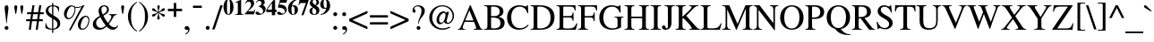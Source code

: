 SplineFontDB: 3.0
FontName: Campania
FullName: Campania
FamilyName: Campania
Weight: Regular
Copyright: Copyright (c) 2002-2019, Marc Sabatella, GNU FreeFont contributors
UComments: "2019-4-22: Created with FontForge (http://fontforge.org)+AAoA-Based on FreeSerif"
Version: 001.000
ItalicAngle: 0
UnderlinePosition: -100
UnderlineWidth: 50
Ascent: 800
Descent: 200
InvalidEm: 0
LayerCount: 2
Layer: 0 0 "Back" 1
Layer: 1 0 "Fore" 0
XUID: [1021 267 -1670037038 16277]
FSType: 0
OS2Version: 0
OS2_WeightWidthSlopeOnly: 0
OS2_UseTypoMetrics: 1
CreationTime: 1555970305
ModificationTime: 1556121945
PfmFamily: 17
TTFWeight: 400
TTFWidth: 5
LineGap: 90
VLineGap: 0
OS2TypoAscent: 0
OS2TypoAOffset: 1
OS2TypoDescent: 0
OS2TypoDOffset: 1
OS2TypoLinegap: 90
OS2WinAscent: 0
OS2WinAOffset: 1
OS2WinDescent: 0
OS2WinDOffset: 1
HheadAscent: 0
HheadAOffset: 1
HheadDescent: 0
HheadDOffset: 1
OS2Vendor: 'PfEd'
Lookup: 5 0 0 "Brackets" { "Brackets-1"  } ['calt' ('DFLT' <'dflt' > 'latn' <'dflt' > 'musc' <'dflt' > ) ]
Lookup: 1 0 0 "Glyph shortcuts" { "Glyph shortcuts-1"  } ['ss01' ('DFLT' <'dflt' > 'latn' <'dflt' > 'musc' <'dflt' > ) ]
Lookup: 1 0 0 "Full size numbers" { "Full Size Numbers-1"  } ['ss03' ('DFLT' <'dflt' > 'latn' <'dflt' > 'musc' <'dflt' > ) ]
Lookup: 1 0 0 "Superscript shortcuts" { "Superscript shortcuts-1"  } ['ss02' ('DFLT' <'dflt' > 'latn' <'dflt' > 'musc' <'dflt' > ) ]
Lookup: 4 0 1 "Inversions" { "Inversions-1"  } ['liga' ('DFLT' <'dflt' > 'latn' <'dflt' > 'musc' <'dflt' > ) ]
Lookup: 5 0 0 "Roots" { "Roots-complex"  "Roots-1"  } ['calt' ('DFLT' <'dflt' > 'latn' <'dflt' > 'musc' <'dflt' > ) ]
Lookup: 5 0 0 "Alterations" { "Alterations-1"  "Alterations-2"  } ['calt' ('DFLT' <'dflt' > 'latn' <'dflt' > 'musc' <'dflt' > ) ]
Lookup: 5 0 0 "Slash chords" { "Slash chords-1"  } ['calt' ('DFLT' <'dflt' > 'latn' <'dflt' > 'musc' <'dflt' > ) ]
Lookup: 258 0 0 "Kern" { "Kern-1" [150,15,0] } ['kern' ('DFLT' <'dflt' > 'latn' <'dflt' > 'musc' <'dflt' > ) ]
MarkAttachClasses: 1
DEI: 91125
ContextSub2: glyph "Alterations-2" 0 0 0 1
 String: 26 six_four hyphen five_three
 BString: 0 
 FString: 0 
 1
  SeqLookup: 1 "Glyph shortcuts"
EndFPST
ContextSub2: class "Brackets-1" 0 0 0 0
EndFPST
ContextSub2: glyph "Slash chords-1" 0 0 0 9
 String: 9 slash one
 BString: 0 
 FString: 0 
 1
  SeqLookup: 1 "Full size numbers"
 String: 9 slash two
 BString: 0 
 FString: 0 
 1
  SeqLookup: 1 "Full size numbers"
 String: 11 slash three
 BString: 0 
 FString: 0 
 1
  SeqLookup: 1 "Full size numbers"
 String: 10 slash four
 BString: 0 
 FString: 0 
 1
  SeqLookup: 1 "Full size numbers"
 String: 10 slash five
 BString: 0 
 FString: 0 
 1
  SeqLookup: 1 "Full size numbers"
 String: 9 slash six
 BString: 0 
 FString: 0 
 1
  SeqLookup: 1 "Full size numbers"
 String: 11 slash seven
 BString: 0 
 FString: 0 
 1
  SeqLookup: 1 "Full size numbers"
 String: 11 slash eight
 BString: 0 
 FString: 0 
 1
  SeqLookup: 1 "Full size numbers"
 String: 10 slash nine
 BString: 0 
 FString: 0 
 1
  SeqLookup: 1 "Full size numbers"
EndFPST
ContextSub2: glyph "Roots-complex" 0 0 0 16
 String: 5 b i o
 BString: 0 
 FString: 0 
 2
  SeqLookup: 0 "Glyph shortcuts"
  SeqLookup: 2 "Glyph shortcuts"
 String: 8 b i zero
 BString: 0 
 FString: 0 
 2
  SeqLookup: 0 "Glyph shortcuts"
  SeqLookup: 2 "Glyph shortcuts"
 String: 5 b I o
 BString: 0 
 FString: 0 
 2
  SeqLookup: 0 "Glyph shortcuts"
  SeqLookup: 2 "Glyph shortcuts"
 String: 8 b I zero
 BString: 0 
 FString: 0 
 2
  SeqLookup: 0 "Glyph shortcuts"
  SeqLookup: 2 "Glyph shortcuts"
 String: 5 b v o
 BString: 0 
 FString: 0 
 2
  SeqLookup: 0 "Glyph shortcuts"
  SeqLookup: 2 "Glyph shortcuts"
 String: 8 b v zero
 BString: 0 
 FString: 0 
 2
  SeqLookup: 0 "Glyph shortcuts"
  SeqLookup: 2 "Glyph shortcuts"
 String: 5 b V o
 BString: 0 
 FString: 0 
 2
  SeqLookup: 0 "Glyph shortcuts"
  SeqLookup: 2 "Glyph shortcuts"
 String: 8 b V zero
 BString: 0 
 FString: 0 
 2
  SeqLookup: 0 "Glyph shortcuts"
  SeqLookup: 2 "Glyph shortcuts"
 String: 14 numbersign i o
 BString: 0 
 FString: 0 
 2
  SeqLookup: 0 "Glyph shortcuts"
  SeqLookup: 2 "Glyph shortcuts"
 String: 17 numbersign i zero
 BString: 0 
 FString: 0 
 2
  SeqLookup: 0 "Glyph shortcuts"
  SeqLookup: 2 "Glyph shortcuts"
 String: 14 numbersign I o
 BString: 0 
 FString: 0 
 2
  SeqLookup: 0 "Glyph shortcuts"
  SeqLookup: 2 "Glyph shortcuts"
 String: 17 numbersign I zero
 BString: 0 
 FString: 0 
 2
  SeqLookup: 0 "Glyph shortcuts"
  SeqLookup: 2 "Glyph shortcuts"
 String: 14 numbersign v o
 BString: 0 
 FString: 0 
 2
  SeqLookup: 0 "Glyph shortcuts"
  SeqLookup: 2 "Glyph shortcuts"
 String: 17 numbersign v zero
 BString: 0 
 FString: 0 
 2
  SeqLookup: 0 "Glyph shortcuts"
  SeqLookup: 2 "Glyph shortcuts"
 String: 14 numbersign V o
 BString: 0 
 FString: 0 
 2
  SeqLookup: 0 "Glyph shortcuts"
  SeqLookup: 2 "Glyph shortcuts"
 String: 17 numbersign V zero
 BString: 0 
 FString: 0 
 2
  SeqLookup: 0 "Glyph shortcuts"
  SeqLookup: 2 "Glyph shortcuts"
EndFPST
ContextSub2: glyph "Alterations-1" 0 0 0 18
 String: 5 b one
 BString: 0 
 FString: 0 
 1
  SeqLookup: 0 "Superscript shortcuts"
 String: 5 b two
 BString: 0 
 FString: 0 
 1
  SeqLookup: 0 "Superscript shortcuts"
 String: 7 b three
 BString: 0 
 FString: 0 
 1
  SeqLookup: 0 "Superscript shortcuts"
 String: 6 b four
 BString: 0 
 FString: 0 
 1
  SeqLookup: 0 "Superscript shortcuts"
 String: 6 b five
 BString: 0 
 FString: 0 
 1
  SeqLookup: 0 "Superscript shortcuts"
 String: 5 b six
 BString: 0 
 FString: 0 
 1
  SeqLookup: 0 "Superscript shortcuts"
 String: 7 b seven
 BString: 0 
 FString: 0 
 1
  SeqLookup: 0 "Superscript shortcuts"
 String: 7 b eight
 BString: 0 
 FString: 0 
 1
  SeqLookup: 0 "Superscript shortcuts"
 String: 6 b nine
 BString: 0 
 FString: 0 
 1
  SeqLookup: 0 "Superscript shortcuts"
 String: 14 numbersign one
 BString: 0 
 FString: 0 
 1
  SeqLookup: 0 "Superscript shortcuts"
 String: 14 numbersign two
 BString: 0 
 FString: 0 
 1
  SeqLookup: 0 "Superscript shortcuts"
 String: 16 numbersign three
 BString: 0 
 FString: 0 
 1
  SeqLookup: 0 "Superscript shortcuts"
 String: 15 numbersign four
 BString: 0 
 FString: 0 
 1
  SeqLookup: 0 "Superscript shortcuts"
 String: 15 numbersign five
 BString: 0 
 FString: 0 
 1
  SeqLookup: 0 "Superscript shortcuts"
 String: 14 numbersign six
 BString: 0 
 FString: 0 
 1
  SeqLookup: 0 "Superscript shortcuts"
 String: 16 numbersign seven
 BString: 0 
 FString: 0 
 1
  SeqLookup: 0 "Superscript shortcuts"
 String: 16 numbersign eight
 BString: 0 
 FString: 0 
 1
  SeqLookup: 0 "Superscript shortcuts"
 String: 15 numbersign nine
 BString: 0 
 FString: 0 
 1
  SeqLookup: 0 "Superscript shortcuts"
EndFPST
ContextSub2: glyph "Roots-1" 0 0 0 16
 String: 3 b i
 BString: 0 
 FString: 0 
 1
  SeqLookup: 0 "Glyph shortcuts"
 String: 3 b I
 BString: 0 
 FString: 0 
 1
  SeqLookup: 0 "Glyph shortcuts"
 String: 3 b v
 BString: 0 
 FString: 0 
 1
  SeqLookup: 0 "Glyph shortcuts"
 String: 3 b V
 BString: 0 
 FString: 0 
 1
  SeqLookup: 0 "Glyph shortcuts"
 String: 12 numbersign i
 BString: 0 
 FString: 0 
 1
  SeqLookup: 0 "Glyph shortcuts"
 String: 12 numbersign I
 BString: 0 
 FString: 0 
 1
  SeqLookup: 0 "Glyph shortcuts"
 String: 12 numbersign v
 BString: 0 
 FString: 0 
 1
  SeqLookup: 0 "Glyph shortcuts"
 String: 12 numbersign V
 BString: 0 
 FString: 0 
 1
  SeqLookup: 0 "Glyph shortcuts"
 String: 3 i o
 BString: 0 
 FString: 0 
 1
  SeqLookup: 1 "Glyph shortcuts"
 String: 6 i zero
 BString: 0 
 FString: 0 
 1
  SeqLookup: 1 "Glyph shortcuts"
 String: 3 v o
 BString: 0 
 FString: 0 
 1
  SeqLookup: 1 "Glyph shortcuts"
 String: 6 v zero
 BString: 0 
 FString: 0 
 1
  SeqLookup: 1 "Glyph shortcuts"
 String: 3 I o
 BString: 0 
 FString: 0 
 1
  SeqLookup: 1 "Glyph shortcuts"
 String: 6 I zero
 BString: 0 
 FString: 0 
 1
  SeqLookup: 1 "Glyph shortcuts"
 String: 3 V o
 BString: 0 
 FString: 0 
 1
  SeqLookup: 1 "Glyph shortcuts"
 String: 6 V zero
 BString: 0 
 FString: 0 
 1
  SeqLookup: 1 "Glyph shortcuts"
EndFPST
LangName: 1033 "" "" "" "" "" "" "" "" "" "" "" "" "https://github.com/MarcSabatella" "This program is free software: you can redistribute it and/or modify it under the terms of the GNU General Public License as published by the Free Software Foundation, either version 3 of the License, or (at your option) any later version.+AAoACgAA-This program is distributed in the hope that it will be useful, but WITHOUT ANY WARRANTY; without even the implied warranty of MERCHANTABILITY or FITNESS FOR A PARTICULAR PURPOSE.  See the GNU General Public License for more details.+AAoACgAA-You should have received a copy of the GNU General Public License along with this program.  If not, see <https://www.gnu.org/licenses/>.+AAoACgAA-As a special exception, if you create a document which uses this font, and embed this font or unaltered portions of this font into the document, this font does not by itself cause the resulting document to be covered by the GNU General Public License. This exception does not however invalidate any other reasons why the document might be covered by the GNU General Public License. If you modify this font, you may extend this exception to your version of the font, but you are not obligated to do so. If you do not wish to do so, delete this exception statement from your version." "https://www.gnu.org/licenses/gpl.html"
Encoding: UnicodeFull
Compacted: 1
UnicodeInterp: none
NameList: AGL For New Fonts
DisplaySize: -128
AntiAlias: 1
FitToEm: 0
WinInfo: 0 10 5
BeginPrivate: 0
EndPrivate
TeXData: 1 0 0 346030 173015 115343 488636 1048576 115343 783286 444596 497025 792723 393216 433062 380633 303038 157286 324010 404750 52429 2506097 1059062 262144
BeginChars: 1114112 125

StartChar: zero
Encoding: 48 48 0
Width: 312
VWidth: 1025
Flags: W
HStem: 391.875 17.5<136.894 176.069> 812.5 17.5<136.589 175.53>
VStem: 15 98.75<490.531 728.975> 198.75 98.75<491.911 730.566>
LayerCount: 2
Fore
SplineSet
15 612.5 m 0
 15 735 75.625 830 156.25 830 c 0
 236.875 830 297.5 735.625 297.5 610.625 c 0
 297.5 485 237.5 391.875 156.875 391.875 c 0
 73.75 391.875 15 483.75 15 612.5 c 0
156.875 409.375 m 0
 181.875 409.375 198.75 435 198.75 538.75 c 2
 198.75 681.875 l 2
 198.75 773.75 186.25 812.5 155.625 812.5 c 0
 125.625 812.5 113.75 776.25 113.75 681.875 c 2
 113.75 538.75 l 2
 113.75 446.25 125.625 409.375 156.875 409.375 c 0
EndSplineSet
Validated: 1
Substitution2: "Full Size Numbers-1" azero
Substitution2: "Glyph shortcuts-1" degreeslash
EndChar

StartChar: one
Encoding: 49 49 1
Width: 312
VWidth: 1025
Flags: W
HStem: 400 15<41.875 93.9806 228.648 276.25>
VStem: 116.25 92.5<422.766 761.24>
LayerCount: 2
Fore
SplineSet
93.75 761.25 m 0
 77.5 761.25 50.625 748.75 40.625 745.625 c 1
 40.625 761.875 l 1
 198.125 830 l 1
 208.75 830 l 1
 208.75 473.75 l 2
 208.75 425.625 219.375 416.25 276.25 415 c 1
 276.25 400 l 1
 41.875 400 l 1
 41.875 415 l 1
 103.75 415.625 116.25 426.25 116.25 477.5 c 2
 116.25 718.125 l 2
 116.25 747.5 109.375 761.25 93.75 761.25 c 0
EndSplineSet
Validated: 1
Substitution2: "Full Size Numbers-1" aone
EndChar

StartChar: two
Encoding: 50 50 2
Width: 312
VWidth: 1025
Flags: W
HStem: 400 83.125<100 270.302> 758.75 71.25<88.752 164.166>
VStem: 187.5 85<639.324 734.783>
LayerCount: 2
Fore
SplineSet
19.375 702.5 m 1
 54.375 796.875 101.25 830 156.875 830 c 0
 224.375 830 272.5 782.5 272.5 715.625 c 0
 272.5 668.125 250.625 626.25 201.25 579.375 c 2
 100 483.125 l 1
 194.375 483.125 l 2
 258.125 483.125 265.625 486.875 283.75 531.875 c 1
 298.75 531.875 l 1
 270.625 400 l 1
 10.625 400 l 1
 10.625 414.375 l 1
 158.125 571.875 187.5 624.375 187.5 679.375 c 0
 187.5 720 159.375 758.75 113.125 758.75 c 0
 79.375 758.75 56.25 741.25 36.875 702.5 c 1
 19.375 702.5 l 1
EndSplineSet
Validated: 1
Substitution2: "Full Size Numbers-1" atwo
EndChar

StartChar: three
Encoding: 51 51 3
Width: 312
VWidth: 1025
Flags: W
HStem: 391.25 31.25<76.875 184.909> 779.375 50.625<88.5279 198.125>
VStem: 176.875 91.25<687.65 765.817> 221.25 71.25<477.752 561.335>
LayerCount: 2
Fore
SplineSet
221.25 496.25 m 0xd0
 221.25 571.875 161.875 599.375 95.625 622.5 c 1
 95.625 633.125 l 1
 155 651.875 176.875 673.75 176.875 715 c 0
 176.875 754.375 152.5 779.375 113.125 779.375 c 0
 80.625 779.375 60 765 36.25 726.875 c 1
 23.125 734.375 l 1
 57.5 798.75 104.375 830 166.25 830 c 0
 230 830 268.125 798.125 268.125 744.375 c 0xe0
 268.125 707.5 256.25 689.375 216.25 665 c 1
 275.625 638.125 292.5 595 292.5 553.75 c 0
 292.5 462.5 210 391.25 105.625 391.25 c 0
 48.125 391.25 10 413.75 10 447.5 c 0
 10 468.75 26.875 483.75 50.625 483.75 c 0
 99.375 483.75 119.375 422.5 160 422.5 c 0
 197.5 422.5 221.25 451.25 221.25 496.25 c 0xd0
EndSplineSet
Validated: 1
Substitution2: "Full Size Numbers-1" athree
EndChar

StartChar: four
Encoding: 52 52 4
Width: 312
VWidth: 1025
Flags: W
HStem: 490 69.375<37.5 166.875 257.5 296.875>
VStem: 168.125 89.375<400 490 559.375 745>
LayerCount: 2
Fore
SplineSet
257.5 559.375 m 1
 296.875 559.375 l 1
 296.875 490 l 1
 257.5 490 l 1
 257.5 400 l 1
 166.875 400 l 1
 166.875 490 l 1
 11.875 490 l 1
 11.875 560.625 l 1
 49.375 620 90.625 677.5 170.625 781.875 c 2
 207.5 830 l 1
 257.5 830 l 1
 257.5 559.375 l 1
168.125 559.375 m 1
 168.125 745 l 1
 37.5 559.375 l 1
 168.125 559.375 l 1
EndSplineSet
Validated: 1
Substitution2: "Full Size Numbers-1" afour
EndChar

StartChar: five
Encoding: 53 53 5
Width: 312
VWidth: 1025
Flags: W
HStem: 395 38.125<77.8125 195.541> 743.125 79.375<93.125 266.875>
VStem: 233.125 48.75<470.669 548.649>
LayerCount: 2
Fore
SplineSet
52.5 487.5 m 0
 96.875 487.5 130.625 433.125 170.625 433.125 c 0
 205.625 433.125 233.125 460.625 233.125 495.625 c 0
 233.125 536.875 200 572.5 144.375 590 c 0
 116.875 598.75 91.25 602.5 31.875 606.875 c 1
 92.5 822.5 l 1
 293.75 822.5 l 1
 266.875 743.125 l 1
 93.125 743.125 l 1
 79.375 692.5 l 1
 130.625 689.375 150 686.875 173.75 680 c 0
 241.875 660.625 281.875 610.625 281.875 545.625 c 0
 281.875 457.5 208.75 395 105.625 395 c 0
 50 395 13.75 416.875 13.75 450 c 0
 13.75 471.875 30 487.5 52.5 487.5 c 0
EndSplineSet
Validated: 1
Substitution2: "Full Size Numbers-1" afive
EndChar

StartChar: six
Encoding: 54 54 6
Width: 312
VWidth: 1025
Flags: W
HStem: 391.875 16.875<141.516 187.456> 635 28.125<128.191 215.625> 813.75 16.25<265.208 293.75>
VStem: 17.5 97.5<469.156 652.967> 201.875 95<456.776 616.036>
LayerCount: 2
Fore
SplineSet
293.75 830 m 1
 293.75 813.75 l 1
 202.5 795 150.625 744.375 127.5 652.5 c 1
 146.25 660.625 160 663.125 180 663.125 c 0
 251.25 663.125 296.875 614.375 296.875 538.75 c 0
 296.875 453.75 240 391.875 162.5 391.875 c 0
 75 391.875 17.5 462.5 17.5 570.625 c 0
 17.5 653.75 54.375 723.75 124.375 771.875 c 0
 171.875 804.375 210.625 818.125 293.75 830 c 1
115 551.25 m 0
 115 431.25 134.375 408.75 163.75 408.75 c 0
 194.375 408.75 201.875 427.5 201.875 501.25 c 0
 201.875 600.625 187.5 635 145.625 635 c 0
 118.75 635 115 626.25 115 551.25 c 0
EndSplineSet
Validated: 1
Substitution2: "Full Size Numbers-1" asix
EndChar

StartChar: seven
Encoding: 55 55 7
Width: 312
VWidth: 1025
Flags: W
HStem: 683.75 21G<10.625 32.1875> 736.875 85.625<39.5229 216.875>
VStem: 10.625 15.625<683.75 704.914>
LayerCount: 2
Fore
SplineSet
298.125 822.5 m 1
 151.25 400 l 1
 91.875 400 l 1
 216.875 736.875 l 1
 87.5 736.875 l 2
 53.125 736.875 38.125 723.75 26.25 683.75 c 1
 10.625 683.75 l 1
 38.125 822.5 l 1
 298.125 822.5 l 1
EndSplineSet
Validated: 1
Substitution2: "Full Size Numbers-1" aseven
EndChar

StartChar: eight
Encoding: 56 56 8
Width: 312
VWidth: 1025
Flags: W
HStem: 391.875 20<123.864 184.783> 811.875 18.125<127.292 185.437>
VStem: 17.5 75.625<435.941 560.949> 24.375 80.625<708.293 782.911> 208.125 86.875<446.742 541.515> 211.875 74.375<687.585 794.756>
LayerCount: 2
Fore
SplineSet
17.5 498.125 m 0xe8
 17.5 560.625 61.25 585.625 111.25 602.5 c 1
 49.375 639.375 24.375 673.75 24.375 720.625 c 0
 24.375 786.25 80 830 164.375 830 c 0
 238.75 830 286.25 795 286.25 739.375 c 0xd4
 286.25 699.375 261.25 673.75 201.25 652.5 c 1
 268.125 610 295 571.25 295 516.875 c 0
 295 441.875 236.875 391.875 150 391.875 c 0
 70.625 391.875 17.5 434.375 17.5 498.125 c 0xe8
186.25 663.75 m 1
 206.875 691.25 211.875 705.625 211.875 735 c 0
 211.875 783.75 191.875 811.875 156.875 811.875 c 0
 127.5 811.875 105 789.375 105 760 c 0
 105 725 133.75 690.625 186.25 663.75 c 1
125 591.25 m 1
 100 554.375 93.125 535 93.125 500.625 c 0
 93.125 445 115.625 411.875 153.75 411.875 c 0
 187.5 411.875 208.125 437.5 208.125 479.375 c 0xe8
 208.125 525.625 193.125 545.625 125 591.25 c 1
EndSplineSet
Validated: 1
Substitution2: "Full Size Numbers-1" aeight
EndChar

StartChar: nine
Encoding: 57 57 9
Width: 312
VWidth: 1025
Flags: W
HStem: 391.875 16.25<19.375 47.5136> 558.75 28.125<95.9375 186.287> 813.125 16.875<125.588 171.609>
VStem: 16.25 95<605.672 766.758> 198.125 97.5<568.076 751.541>
LayerCount: 2
Fore
SplineSet
19.375 391.875 m 1
 19.375 408.125 l 1
 109.375 426.25 160 475.625 186.875 570.625 c 1
 170 561.875 153.75 558.75 130 558.75 c 0
 61.875 558.75 16.25 608.75 16.25 682.5 c 0
 16.25 768.125 72.5 830 150.625 830 c 0
 238.125 830 295.625 759.375 295.625 651.25 c 0
 295.625 571.875 261.875 505 198.125 456.875 c 0
 149.375 420 106.875 404.375 19.375 391.875 c 1
198.125 686.25 m 0
 198.125 786.25 178.75 813.125 149.375 813.125 c 0
 118.75 813.125 111.25 794.375 111.25 721.875 c 0
 111.25 623.75 125.625 586.875 164.375 586.875 c 0
 194.375 586.875 192.5 598.125 193.125 605 c 2
 195 621.25 l 1
 196.875 649.375 198.125 669.375 198.125 686.25 c 0
EndSplineSet
Validated: 1
Substitution2: "Full Size Numbers-1" anine
EndChar

StartChar: exclam
Encoding: 33 33 10
Width: 333
Flags: W
HStem: -9 107<140.695 225.537> 656 20G<166.5 200>
VStem: 130 107<0.953918 86.462 423.917 663.421>
LayerCount: 2
Fore
SplineSet
189 176 m 1
 176 176 l 1
 152.054 463.358 130 526.089 130 599 c 0
 130 646 150 676 183 676 c 0
 217 676 236 648 236 596 c 0
 236 526 214 462 189 176 c 1
183 98 m 0
 213 98 237 73 237 43 c 0
 237 13 214 -9 182 -9 c 0
 152 -9 130 13 130 43 c 0
 130 74 153 98 183 98 c 0
EndSplineSet
Validated: 1
EndChar

StartChar: quotedbl
Encoding: 34 34 11
Width: 400
Flags: W
HStem: 431 245<101.114 129.395 270.114 298.395>
VStem: 73 85<489.767 670.645> 242 85<489.767 670.645>
LayerCount: 2
Fore
Refer: 16 39 S 1 0 0 1 184 0 2
Refer: 16 39 S 1 0 0 1 15 0 2
Validated: 1
EndChar

StartChar: numbersign
Encoding: 35 35 12
Width: 500
Flags: W
HStem: 0 21G<79 140.056 273 333.87> 216 55<5 112 179 304 371 471> 405 55<32 142 208 333 399 496> 642 20G<177.931 239 368.03 429>
LayerCount: 2
Fore
SplineSet
471 271 m 1
 471 216 l 1
 362 216 l 1
 331 0 l 1
 273 0 l 1
 304 216 l 1
 170 216 l 1
 137 0 l 1
 79 0 l 1
 112 216 l 1
 5 216 l 1
 5 271 l 1
 121 271 l 1
 142 405 l 1
 32 405 l 1
 32 460 l 1
 150 460 l 1
 181 662 l 1
 239 662 l 1
 208 460 l 1
 341 460 l 1
 371 662 l 1
 429 662 l 1
 399 460 l 1
 496 460 l 1
 496 405 l 1
 391 405 l 1
 371 271 l 1
 471 271 l 1
333 405 m 1
 200 405 l 1
 179 271 l 1
 313 271 l 1
 333 405 l 1
EndSplineSet
Validated: 1
Substitution2: "Superscript shortcuts-1" ssharp
Substitution2: "Glyph shortcuts-1" sharp
EndChar

StartChar: dollar
Encoding: 36 36 13
Width: 500
Flags: W
HStem: 0 28<156.808 230 264 307.033> 637 27<188.186 229 264 316.718>
VStem: 44 15<157.447 181> 52 74<473.95 588.358> 230 34<-87 0 28 293 407 637 662.064 727> 378 79<88.2245 218.132> 410 15<500 526.362>
LayerCount: 2
Fore
SplineSet
52 512 m 0xd8
 52 596 111 651 230 664 c 1
 230 727 l 1
 264 727 l 1
 264 664 l 1
 348 654 391 639 425 611 c 1
 425 500 l 1
 410 500 l 1xda
 393 585 348 627 264 637 c 1
 264 391 l 1
 372 328 457 294 457 170 c 0
 457 66 385 20 264 0 c 1
 264 -87 l 1
 230 -87 l 1
 230 0 l 1
 146 3 104 14 44 51 c 1
 44 181 l 1
 59 181 l 1xec
 83 76 136 29 230 28 c 1
 230 310 l 1
 103 381 52 429 52 512 c 0xd8
229 407 m 1
 229 637 l 1
 160 623 126 589 126 534 c 0
 126 488 146 463 229 407 c 1
264 293 m 1
 264 28 l 1
 342 43 378 80 378 146 c 0xcc
 378 208 357 235 264 293 c 1
EndSplineSet
Validated: 1
EndChar

StartChar: percent
Encoding: 37 37 14
Width: 833
Flags: W
HStem: 0 30<545.704 635.409> 289 34<154.321 248.289> 339 32<630.353 717.395> 583 25<378.409 512.947> 632 30<244.357 305.06> 656 20G<568 634>
VStem: 61 76<342.841 484.296> 359 25<474.893 592.444> 449 76<50.6492 193.061> 746 26<183.851 304.003>
LayerCount: 2
Fore
SplineSet
669 371 m 0xf3c0
 734 371 772 332 772 264 c 0
 772 186 739 105 686 51 c 0
 651 16 614 0 569 0 c 0
 497 0 449 51 449 129 c 0
 449 254 556 371 669 371 c 0xf3c0
586 30 m 0
 676 30 746 166 746 259 c 0
 746 303 714 339 676 339 c 0
 575 339 525 145 525 94 c 0
 525 56 550 30 586 30 c 0
282 662 m 0xfbc0
 358 662 341 608 439 608 c 0
 501 608 541 625 595 676 c 1
 634 676 l 1xf7c0
 249 -13 l 1
 201 -13 l 1
 552 613 l 1
 512 590 486 583 442 583 c 0
 413 583 395 586 377 593 c 1
 382 575 384 563 384 549 c 0
 384 435 301 289 179 289 c 0
 114 289 61 346 61 416 c 0
 61 543 168 662 282 662 c 0xfbc0
282 632 m 0xfbc0
 215 632 137 477 137 384 c 0
 137 348 161 323 196 323 c 0
 277 323 359 438 359 551 c 0
 359 565 356 580 350 600 c 1
 291 616 296 632 282 632 c 0xfbc0
EndSplineSet
Validated: 1
EndChar

StartChar: ampersand
Encoding: 38 38 15
Width: 778
Flags: W
HStem: -13 71<566.92 675.071> -13 52<197.514 324.13> 405 21<495 540.711 665.613 711> 644 32<310.145 404.649>
VStem: 42 92<104.791 228.596> 202 79<458.044 599.8> 438 53<492.35 617.761>
LayerCount: 2
Fore
SplineSet
491 555 m 0x7e
 491 486 451 438 336 384 c 1
 380 298 412 247 468 178 c 1
 532 263 559 317 559 360 c 0
 559 390 545 400 495 405 c 1
 495 426 l 1
 711 426 l 1
 711 405 l 1
 661 399 641 387 617 346 c 0
 575.489 272.557 559.728 242.158 491 150 c 1
 537 89 589 58 645 58 c 0
 681 58 703 71 735 111 c 1
 750 100 l 1
 720 29 663 -13 599 -13 c 0xbe
 541 -13 492 13 429 78 c 1
 354 12 294 -13 213 -13 c 0
 107 -13 42 44 42 139 c 0
 42 266 148 328 237 377 c 1
 210 452 202 484 202 522 c 0
 202 608 270 676 356 676 c 0
 435 676 491 626 491 555 c 0x7e
321 416 m 1
 403 460 438 503 438 559 c 0
 438 608 404 644 358 644 c 0
 312 644 281 610 281 562 c 0
 281 517 291 479 321 416 c 1
252 343 m 1
 165 287 134 244 134 180 c 0
 134 103 193 39 263 39 c 0x7e
 305 39 345 57 404 104 c 1
 347 174 312 229 252 343 c 1
EndSplineSet
Validated: 1
EndChar

StartChar: quotesingle
Encoding: 39 39 16
Width: 200
Flags: W
HStem: 431 245<86.1143 114.395>
VStem: 58 85<489.767 670.645>
LayerCount: 2
Fore
SplineSet
111 431 m 1
 90 431 l 1
 73 521 58 619 58 635 c 0
 58 658 77 676 101 676 c 0
 124 676 143 658 143 636 c 0
 143 618 128 520 111 431 c 1
EndSplineSet
Validated: 1
EndChar

StartChar: parenleft
Encoding: 40 40 17
Width: 333
VWidth: 1100
Flags: W
VStem: 48 86<209.424 500.802>
LayerCount: 2
Fore
SplineSet
292 -77 m 1
 218 -32 48 111 48 352 c 0
 48 606 213 723 295 776 c 1
 304 760 l 1
 201 677 134 600 134 355 c 0
 134 100 201 20 304 -61 c 1
 292 -77 l 1
EndSplineSet
Validated: 1
EndChar

StartChar: parenright
Encoding: 41 41 18
Width: 333
VWidth: 1100
Flags: W
VStem: 199 86<209.424 500.802>
LayerCount: 2
Fore
SplineSet
41 -77 m 1
 29 -61 l 1
 132 20 199 100 199 355 c 0
 199 600 132 677 29 760 c 1
 38 776 l 1
 120 723 285 606 285 352 c 0
 285 111 115 -32 41 -77 c 1
EndSplineSet
Validated: 1
EndChar

StartChar: asterisk
Encoding: 42 42 19
Width: 500
Flags: W
HStem: 656 20G<241 261>
VStem: 214 74<269.579 383.485 556.84 672.448> 241 19<370.98 456 486 569.041>
LayerCount: 2
Fore
SplineSet
214 302 m 0xc0
 214 337 241 358 241 456 c 1
 145 397 156 351 105 351 c 0
 83 351 69 364 69 386 c 0
 69 434 136 411 234 471 c 1
 134 523 69 500.424 69 555 c 0
 69 575 84 591 103 591 c 0
 151 591 143 543 241 486 c 1
 241 585 216 604.94 216 641 c 0
 216 661 231 676 251 676 c 0
 271 676 287 660 287 639 c 0
 287 597.707 260 586.021 260 484 c 1
 346 537 352 593 395 593 c 0
 416 593 431 577 431 554 c 0
 431 507 357 522 268 470 c 1
 361 412 432 436 432 387 c 0
 432 365 418 350 397 350 c 0
 349 350 348 396 260 456 c 1xa0
 260 359.201 288 331.81 288 305 c 0
 288 284 270 265 249 265 c 0
 230 265 214 282 214 302 c 0xc0
EndSplineSet
Validated: 1
EndChar

StartChar: plus
Encoding: 43 43 20
Width: 423
VWidth: 1100
Flags: W
HStem: 505 69<12 177 246 410>
VStem: 177 69<340 505 574 740>
LayerCount: 2
Fore
SplineSet
177 574 m 1
 177 730 l 1
 177 740 l 1
 187 740 l 1
 236 740 l 1
 246 740 l 1
 246 730 l 1
 246 574 l 1
 400 574 l 1
 410 574 l 1
 410 564 l 1
 410 515 l 1
 410 505 l 1
 400 505 l 1
 246 505 l 1
 246 350 l 1
 246 340 l 1
 236 340 l 1
 187 340 l 1
 177 340 l 1
 177 350 l 1
 177 505 l 1
 22 505 l 1
 12 505 l 1
 12 515 l 1
 12 564 l 1
 12 574 l 1
 22 574 l 1
 177 574 l 1
EndSplineSet
Validated: 1
EndChar

StartChar: comma
Encoding: 44 44 21
Width: 250
Flags: W
HStem: -2 104<67.5297 155.184>
VStem: 156 39<-55.7663 38>
LayerCount: 2
Fore
SplineSet
142 -2 m 0
 138 -2 132 -6 115 -6 c 0
 79 -6 56 13 56 45 c 0
 56 79 80 102 115 102 c 0
 160 102 195 63 195 13 c 0
 195 -47 150 -108 83 -141 c 1
 74 -122 l 1
 128 -85 156 -48 156 -16 c 0
 156 -8 150 -2 142 -2 c 0
EndSplineSet
Validated: 1
EndChar

StartChar: hyphen
Encoding: 45 45 22
Width: 333
VWidth: 1400
Flags: W
HStem: 594 63<39 285>
VStem: 39 246<594 657>
LayerCount: 2
Fore
SplineSet
39 657 m 1
 285 657 l 1
 285 594 l 1
 39 594 l 1
 39 657 l 1
EndSplineSet
Validated: 1
Substitution2: "Glyph shortcuts-1" doublehyphen
EndChar

StartChar: period
Encoding: 46 46 23
Width: 250
Flags: W
HStem: -11 111<82.6807 167.913>
VStem: 70 111<1.59692 87.6945>
LayerCount: 2
Fore
SplineSet
125 100 m 0
 155 100 181 74 181 43 c 0
 181 14 155 -11 124 -11 c 0
 95 -11 70 14 70 43 c 0
 70 74 95 100 125 100 c 0
EndSplineSet
Validated: 1
EndChar

StartChar: slash
Encoding: 47 47 24
Width: 296
Flags: W
HStem: 656 20G<222.362 296>
VStem: 0 296
LayerCount: 2
Fore
SplineSet
296 676 m 1
 68 -14 l 1
 0 -14 l 1
 229 676 l 1
 296 676 l 1
EndSplineSet
Validated: 1
EndChar

StartChar: colon
Encoding: 58 58 25
Width: 250
Flags: W
HStem: -11 111<93.6807 178.913> 348 111<93.6807 178.913>
VStem: 81 111<1.59692 87.6945 360.597 446.694>
LayerCount: 2
Fore
Refer: 23 46 S 1 0 0 1 11 359 2
Refer: 23 46 S 1 0 0 1 11 0 2
Validated: 1
EndChar

StartChar: semicolon
Encoding: 59 59 26
Width: 250
Flags: W
HStem: -2 104<91.5297 179.184> 348 111<93.6807 178.913>
VStem: 81 111<360.597 446.694> 180 39<-55.7663 38>
LayerCount: 2
Fore
Refer: 21 44 N 1 0 0 1 24 0 2
Refer: 23 46 N 1 0 0 1 11 359 2
Validated: 1
EndChar

StartChar: less
Encoding: 60 60 27
Width: 564
Flags: W
LayerCount: 2
Fore
SplineSet
536 -10 m 1
 28 220 l 1
 28 286 l 1
 536 516 l 1
 536 444 l 1
 116 253 l 1
 536 62 l 1
 536 -10 l 1
EndSplineSet
Validated: 1
EndChar

StartChar: equal
Encoding: 61 61 28
Width: 564
Flags: W
HStem: 120 66<30 534> 320 66<30 534>
LayerCount: 2
Fore
SplineSet
534 386 m 1
 534 320 l 1
 30 320 l 1
 30 386 l 1
 534 386 l 1
534 186 m 1
 534 120 l 1
 30 120 l 1
 30 186 l 1
 534 186 l 1
EndSplineSet
Validated: 1
Substitution2: "Superscript shortcuts-1" snatural
Substitution2: "Glyph shortcuts-1" natural
EndChar

StartChar: greater
Encoding: 62 62 29
Width: 564
Flags: W
LayerCount: 2
Fore
Refer: 27 60 N -1 0 0 -1 564 506 2
Validated: 1
EndChar

StartChar: question
Encoding: 63 63 30
Width: 444
Flags: W
HStem: -8 107<195.079 279.228> 646 30<157.739 265.696>
VStem: 68 51<511 605.141> 184 107<1.95392 87.1533> 227 17<164 202.659> 322 92<435.738 597.346>
LayerCount: 2
Fore
SplineSet
230 676 m 0xec
 327 676 414 618 414 521 c 0
 414 445 365 386 309 318 c 0
 272 271 255 231 244 164 c 1
 227 164 l 1
 229.027 253.207 252.245 295.132 285 370 c 0
 309 425 322 480 322 526 c 0
 322 593 274 646 214 646 c 0
 165 646 119 616 119 584 c 0
 119 563 157 541 157 510 c 0
 157 486 140 469 116 469 c 0
 85 469 68 491 68 531 c 0
 68 614 138 676 230 676 c 0xec
237 99 m 0
 266 99 291 74 291 44 c 0
 291 14 268 -8 236 -8 c 0
 206 -8 184 14 184 43 c 0xf4
 184 75 207 99 237 99 c 0
EndSplineSet
Validated: 1
EndChar

StartChar: at
Encoding: 64 64 31
Width: 865
Flags: W
HStem: -14 39<355.587 575.12> 143 33<577.496 656.178> 144 43<354.5 447.114> 464 44<445.386 534.12> 645 31<365.117 542.811>
VStem: 86 84<208.627 446.871> 291 71<204.038 362.04> 739 40<279.675 468.672>
LayerCount: 2
Fore
SplineSet
452 645 m 0xdf
 280 645 170 497 170 323 c 0
 170 149 292 25 462 25 c 0
 529 25 580 38 658 73 c 1
 670 43 l 1
 573 -1 523 -14 453 -14 c 0
 246 -14 86 134 86 326 c 0
 86 521 248 676 451 676 c 0
 636 676 779 548 779 383 c 0
 779 254 694 143 595 143 c 0xdf
 547 143 510 172 504 216 c 1
 470 171 423 144 379 144 c 0xbf
 330 144 291 193 291 256 c 0
 291 366 369 508 487 508 c 0
 522 508 537 497 559 456 c 1
 569 494 l 1
 638 494 l 1
 573 240 l 2
 572 234 571 229 571 222 c 0
 571 191 584 176 610 176 c 0
 676 176 739 273 739 373 c 0
 739 522 609 645 452 645 c 0xdf
542 406 m 0
 542 452 517 464 498 464 c 0
 452 464 362 391 362 272 c 0
 362 220 385 187 422 187 c 0xbf
 491 187 542 325 542 406 c 0
EndSplineSet
Validated: 1
EndChar

StartChar: A
Encoding: 65 65 32
Width: 721
Flags: W
HStem: 0 19<15 52.5415 162.049 213 451 507.837 666.414 706> 216 41<216 447> 654 20G<338.527 375.768>
LayerCount: 2
Fore
SplineSet
706 19 m 1
 706 0 l 1
 451 0 l 1
 451 19 l 1
 504 20 521 28 521 53 c 0
 521 67 514 93 502 120 c 2
 461 216 l 1
 199 216 l 1
 153 99 l 2
 148 86 145 72 145 60 c 0
 145 32 165 19 213 19 c 1
 213 0 l 1
 15 0 l 1
 15 19 l 1
 63 21 77 36 139 183 c 2
 347 674 l 1
 367 674 l 1
 616 106 l 2
 648.866 31.0283 661 22 706 19 c 1
216 257 m 1
 447 257 l 1
 331 532 l 1
 216 257 l 1
EndSplineSet
Validated: 1
EndChar

StartChar: B
Encoding: 66 66 33
Width: 631
Flags: W
HStem: 0 37<217.251 398.861> 0 19<15 80.0084> 326 40<213 390.03> 625 37<214.015 376.733> 643 19<15 76.5513>
VStem: 111 102<42.6316 326 366 623.875> 455 102<415.383 565.388> 476 115<99.5121 258.795>
LayerCount: 2
Fore
SplineSet
591 180 m 0x35
 591 108 543 0 349 0 c 2xb5
 15 0 l 1
 15 19 l 1
 98 22 111 35 111 109 c 2
 111 553 l 2
 111 627 99 638 15 643 c 1
 15 662 l 1x6d
 295 662 l 2
 468 662 557 604 557 492 c 0x36
 557 377 455 357 420 348 c 1
 460 338 591 310 591 180 c 0x35
276 37 m 0
 385 37 476 61 476 179 c 0
 476 320.845 346.798 326 213 326 c 1
 213 78 l 2
 213 46 227 37 276 37 c 0
213 366 m 1
 308 366 l 2
 402 366 455 410 455 488 c 0x36
 455 577 394 625 279 625 c 2
 235 625 l 2
 220 625 213 616 213 595 c 2
 213 366 l 1
EndSplineSet
Validated: 1
EndChar

StartChar: C
Encoding: 67 67 34
Width: 670
Flags: W
HStem: -14 44<296.776 492.499> 450 21G<590 627> 636 40<294.935 481.812>
VStem: 35 116<193.989 453.295> 597 21<656.986 676> 604 23<450 480.914>
LayerCount: 2
Fore
SplineSet
35 325 m 0xf4
 35 536 183 676 370 676 c 0
 479 676 519 643 555 643 c 0
 575 643 591 655 597 676 c 1
 618 676 l 1xf8
 627 450 l 1
 604 450 l 1
 576 545 518 636 389 636 c 0
 244 636 151 519 151 338 c 0
 151 94 287 30 399 30 c 0
 482 30 548 60 622 131 c 1
 640 113 l 1
 579 32 480 -14 367 -14 c 0
 171 -14 35 120 35 325 c 0xf4
EndSplineSet
Validated: 1
EndChar

StartChar: D
Encoding: 68 68 35
Width: 719
Flags: W
HStem: 0 37<208.591 391.974> 0 19<15 70.9777> 625 37<208.033 380.667> 643 19<15 70.4163>
VStem: 103 102<41.3888 621.94> 575 109<210.722 451.324>
LayerCount: 2
Fore
SplineSet
684 334 m 0x2c
 684 196 607 0 299 0 c 2xac
 15 0 l 1
 15 19 l 1
 91 24 103 37 103 109 c 2
 103 553 l 2
 103 627 94 636 15 643 c 1
 15 662 l 1x5c
 285 662 l 2
 602 662 684 479 684 334 c 0x2c
575 327 m 0
 575 461 511 625 257 625 c 0
 216 625 205 617 205 586 c 2
 205 78 l 2
 205 46 217 37 257 37 c 0
 445 37 575 110 575 327 c 0
EndSplineSet
Validated: 1
EndChar

StartChar: E
Encoding: 69 69 36
Width: 610
Flags: W
HStem: 0 37<207.53 471.625> 0 19<15 67.5256> 327 41<204 440.315> 624 38<205.018 484> 643 19<15 67.9688>
VStem: 102 102<42.2158 327 368 623.195> 468 23<231 281.016 413.792 463> 524 25<519 565.063>
LayerCount: 2
Fore
SplineSet
204 80 m 2x37
 204 42 211 37 309 37 c 2
 336 37 l 2xb7
 479 37 522 61 572 169 c 1
 600 169 l 1
 555 0 l 1
 15 0 l 1
 15 19 l 1
 88 24 102 39 102 109 c 2
 102 553 l 2
 102 623 89 637 15 643 c 1
 15 662 l 1
 546 662 l 1x6f
 549 519 l 1
 524 519 l 1
 507 609 485 624 372 624 c 2
 237 624 l 2
 210 624 204 618 204 590 c 2
 204 368 l 1
 358 368 l 2
 451 368 457 397 468 463 c 1
 491 463 l 1
 491 231 l 1
 468 231 l 1
 455 314 440 327 358 327 c 2
 204 327 l 1
 204 80 l 2x37
EndSplineSet
Validated: 1
EndChar

StartChar: F
Encoding: 70 70 37
Width: 564
Flags: W
HStem: 0 19<15 68.855 237.821 295> 327 41<204 431.338> 624 38<204.896 484> 643 19<15 67.9688>
VStem: 102 102<36.1617 327 368 623.195> 459 23<231 280.172 414.406 463> 524 25<519 565.063>
LayerCount: 2
Fore
SplineSet
482 231 m 1xee
 459 231 l 1
 447 312 430 327 349 327 c 2
 204 327 l 1
 204 119 l 2
 204 37.5 218 23 295 19 c 1
 295 0 l 1
 15 0 l 1
 15 19 l 1
 91 24 102 37 102 120 c 2
 102 553 l 2
 102 623 89 637 15 643 c 1
 15 662 l 1
 546 662 l 1xde
 549 519 l 1
 524 519 l 1
 507 609 485 624 372 624 c 2
 236 624 l 2
 209 624 204 618 204 590 c 2
 204 368 l 1
 349 368 l 2
 429 368 447 383 459 463 c 1
 482 463 l 1
 482 231 l 1xee
EndSplineSet
Validated: 1
Kerns2: 81 -60 "Kern-1"
EndChar

StartChar: G
Encoding: 71 71 38
Width: 722
Flags: W
HStem: -14 40<307.947 508.374> 336 18<457 513.467 668.563 712> 636 40<298.195 487.162>
VStem: 35 114<193.446 451.076> 545 97<54.3595 322.547> 603 22<657.871 676> 610 23<465 488.168>
LayerCount: 2
Fore
SplineSet
395 636 m 0xf2
 198 636 149 449 149 326 c 0
 149 140 249 26 412 26 c 0
 484 26 545 53 545 85 c 2
 545 247 l 2
 545 324 530 331 457 336 c 1
 457 354 l 1
 712 354 l 1
 712 336 l 1
 654 331 642 318 642 259 c 2
 642 56 l 1xf8
 602 21 477 -14 391 -14 c 0
 255 -14 35 54 35 325 c 0
 35 529 178 676 378 676 c 0
 478 676 523 643 558 643 c 0
 579 643 597 657 603 676 c 1
 625 676 l 1xf4
 633 465 l 1
 610 465 l 1
 576 547 525 636 395 636 c 0xf2
EndSplineSet
Validated: 1
Kerns2: 68 -20 "Kern-1"
EndChar

StartChar: H
Encoding: 72 72 39
Width: 714
Flags: W
HStem: 0 19<15 71.8664 239.356 293 420 476.866 644.356 698> 315 44<205 508> 643 19<15 69.53 238.47 293 420 474.53 643.47 698>
VStem: 103 102<35.1653 315 359 627.725> 508 102<35.1653 315 359 627.725>
LayerCount: 2
Fore
SplineSet
205 359 m 1
 508 359 l 1
 508 553 l 2
 508 625 497 636 420 643 c 1
 420 662 l 1
 698 662 l 1
 698 643 l 1
 621 636 610 625 610 553 c 2
 610 109 l 2
 610 38 623 25 698 19 c 1
 698 0 l 1
 420 0 l 1
 420 19 l 1
 498 24 508 36 508 120 c 2
 508 315 l 1
 205 315 l 1
 205 109 l 2
 205 38 218 25 293 19 c 1
 293 0 l 1
 15 0 l 1
 15 19 l 1
 93 24 103 36 103 120 c 2
 103 553 l 2
 103 625 92 636 15 643 c 1
 15 662 l 1
 293 662 l 1
 293 643 l 1
 216 636 205 625 205 553 c 2
 205 359 l 1
EndSplineSet
Validated: 1
EndChar

StartChar: I
Encoding: 73 73 40
Width: 327
Flags: W
HStem: 0 19<15 80.7454 248.803 312> 643 19<15 77.248 247.915 312>
VStem: 112 102<35.4136 627.204>
LayerCount: 2
Fore
SplineSet
112 109 m 2
 112 553 l 2
 112 627 100 638 15 643 c 1
 15 662 l 1
 312 662 l 1
 312 643 l 1
 228 639 214 626 214 553 c 2
 214 109 l 2
 214 36 230 22 312 19 c 1
 312 0 l 1
 15 0 l 1
 15 19 l 1
 99 22 112 34 112 109 c 2
EndSplineSet
Validated: 1
Kerns2: 83 -60 "Kern-1"
EndChar

StartChar: J
Encoding: 74 74 41
Width: 385
Flags: W
HStem: -14 38<80 166.292> 643 19<83 140.905 312.77 370>
VStem: 176 102<73.6536 627.481>
LayerCount: 2
Fore
SplineSet
59 108 m 0
 120 108 102 24 138 24 c 0
 164 24 176 45 176 90 c 2
 176 553 l 2
 176 626 165 637 83 643 c 1
 83 662 l 1
 370 662 l 1
 370 643 l 1
 289 637 278 626 278 553 c 2
 278 183 l 2
 278 58 217 -14 109 -14 c 0
 51 -14 10 16 10 58 c 0
 10 85 32 108 59 108 c 0
EndSplineSet
Validated: 1
EndChar

StartChar: K
Encoding: 75 75 42
Width: 709
Flags: W
HStem: 0 19<15 70.8801 239.629 297 399 459.139 655.467 704> 643 19<15 70.437 241.77 299 394 452.25 595.689 656>
VStem: 105 102<35.3481 296 348 626.835>
LayerCount: 2
Fore
SplineSet
394 643 m 1
 394 662 l 1
 656 662 l 1
 656 643 l 1
 588 638 571 631 504 565 c 2
 314 377 l 1
 547 127 l 2
 638 30 652 20 704 19 c 1
 704 0 l 1
 399 0 l 1
 399 19 l 1
 425.808 21.2344 469 21 469 42 c 0
 469 66 415 137 339 212 c 2
 233 317 l 1
 207 296 l 1
 207 109 l 2
 207 36 219 24 297 19 c 1
 297 0 l 1
 15 0 l 1
 15 19 l 1
 94 24 105 37 105 120 c 2
 105 553 l 2
 105 624 93 637 15 643 c 1
 15 662 l 1
 299 662 l 1
 299 643 l 1
 218 637 207 626 207 553 c 2
 207 348 l 1
 384 509 l 2
 439 560 462 590 462 612 c 0
 462 632 450 640 420 642 c 0
 416 642 406 642 394 643 c 1
EndSplineSet
Validated: 1
EndChar

StartChar: L
Encoding: 76 76 43
Width: 611
Flags: W
HStem: 0 39<207.633 472.094> 0 19<15 67.5256> 643 19<15 67.9688 240.424 297>
VStem: 102 102<44.9387 626.194>
LayerCount: 2
Fore
SplineSet
357 39 m 2xb0
 532 39 556 128 576 174 c 1
 601 174 l 1
 553 0 l 1
 15 0 l 1
 15 19 l 1x70
 88 24 102 39 102 109 c 2
 102 553 l 2
 102 623 89 637 15 643 c 1
 15 662 l 1
 297 662 l 1
 297 643 l 1
 218 638 204 624 204 553 c 2
 204 80 l 2
 204 45 217 39 290 39 c 2
 357 39 l 2xb0
EndSplineSet
Validated: 1
EndChar

StartChar: M
Encoding: 77 77 44
Width: 881
Flags: W
HStem: 0 19<15 67.5662 198.313 250 586 642.112 813.474 866> 643 19<17 77.4102 813.031 866>
VStem: 112 44<43.3196 550> 677 102<35.3481 571.481>
LayerCount: 2
Fore
SplineSet
677 573 m 1
 421 0 l 1
 407 0 l 1
 156 550 l 1
 156 147 l 2
 156 46 173 23 250 19 c 1
 250 0 l 1
 15 0 l 1
 15 19 l 1
 98 25 112 44 112 147 c 2
 112 553 l 2
 112 626 99 638 17 643 c 1
 17 662 l 1
 215 662 l 1
 446 157 l 1
 667 662 l 1
 866 662 l 1
 866 643 l 1
 792 637 779 624 779 553 c 2
 779 109 l 2
 779 38 793 24 866 19 c 1
 866 0 l 1
 586 0 l 1
 586 19 l 1
 665 24 677 37 677 120 c 2
 677 573 l 1
EndSplineSet
Validated: 1
EndChar

StartChar: N
Encoding: 78 78 45
Width: 725
Flags: W
HStem: 0 19<15 67.5662 198.313 250> 643 19<15 63.3229 475 524.813 660.936 710>
VStem: 112 44<43.3196 539> 571 44<178 617.342>
LayerCount: 2
Fore
SplineSet
710 643 m 1
 649 637 615 632 615 515 c 2
 615 -11 l 1
 598 -11 l 1
 156 539 l 1
 156 147 l 2
 156 46 173 23 250 19 c 1
 250 0 l 1
 15 0 l 1
 15 19 l 1
 98 25 112 44 112 147 c 2
 112 588 l 1
 72 635 58 643 15 643 c 1
 15 662 l 1
 186 662 l 1
 571 178 l 1
 571 515 l 2
 571 619 552 637 475 643 c 1
 475 662 l 1
 710 662 l 1
 710 643 l 1
EndSplineSet
Validated: 1
EndChar

StartChar: O
Encoding: 79 79 46
Width: 724
Flags: W
HStem: -14 36<280.995 443.651> 640 36<284.688 440.102>
VStem: 35 114<204.381 462.197> 575 114<197.101 459.705>
LayerCount: 2
Fore
SplineSet
356 -14 m 0
 181 -14 35 121 35 331 c 0
 35 532 171 676 362 676 c 0
 552 676 689 536 689 327 c 0
 689 126 553 -14 356 -14 c 0
575 328 m 0
 575 577 450 640 362 640 c 0
 190 640 149 453 149 329 c 0
 149 208 191 22 360 22 c 0
 532 22 575 208 575 328 c 0
EndSplineSet
Validated: 1
EndChar

StartChar: P
Encoding: 80 80 47
Width: 576
Flags: W
HStem: 0 19<15 66.2779 234.228 295> 288 40<201 358.189> 625 37<202.321 348.788> 643 19<15 65.3973>
VStem: 99 102<34.7922 291 329.292 624.252> 432 109<392.908 557.55>
LayerCount: 2
Fore
SplineSet
541 481 m 0xec
 541 404 500 288 270 288 c 0
 244 288 227 289 201 291 c 1
 201 109 l 2
 201 36 216 22 295 19 c 1
 295 0 l 1
 15 0 l 1
 15 19 l 1
 91 26 99 36 99 120 c 2
 99 553 l 2
 99 625 89 635 15 643 c 1
 15 662 l 1xdc
 279 662 l 2
 387 662 541 626 541 481 c 0xec
201 591 m 2
 201 331 l 1
 224 329 238 328 258 328 c 0
 373 328 432 378 432 475 c 0
 432 578 370 625 235 625 c 0xec
 208 625 201 618 201 591 c 2
EndSplineSet
Validated: 1
EndChar

StartChar: Q
Encoding: 81 81 48
Width: 723
Flags: W
HStem: -178 19<636.887 702> 640 36<282.868 440.154>
VStem: 35 114<198.338 460.137> 575 114<199.468 460.837>
LayerCount: 2
Fore
SplineSet
689 331 m 0
 689 61 481 3 427 -7 c 1
 508 -112 588 -156 702 -159 c 1
 702 -177 l 1
 686.25 -178 678 -178 661 -178 c 0
 398 -178 322 -65 266 -1 c 1
 151 38 35 131 35 329 c 0
 35 532 171 676 362 676 c 0
 553 676 689 532 689 331 c 0
575 333 m 0
 575 520 491 640 365 640 c 0
 192 640 149 456 149 335 c 0
 149 87 271 22 362 22 c 0
 532 22 575 207 575 333 c 0
EndSplineSet
Validated: 1
EndChar

StartChar: R
Encoding: 82 82 49
Width: 667
Flags: W
HStem: 0 19<15 67.948 235.073 292 615.2 657> 308 35<202 258> 625 37<204.666 361.399> 643 19<15 66.0497>
VStem: 100 102<34.6779 306 343 621.625> 436 109<408.233 567.423>
LayerCount: 2
Fore
SplineSet
291 662 m 2xec
 389 662 545 636 545 486 c 0
 545 348 405 327 364 319 c 1
 570 66 l 2
 599 32 619 22 657 19 c 1
 657 0 l 1
 496 0 l 1
 258 308 l 1
 202 306 l 1
 202 109 l 2
 202 37 215 24 292 19 c 1
 292 0 l 1
 15 0 l 1
 15 19 l 1
 90 25 100 37 100 120 c 2
 100 553 l 2
 100 624 90 635 15 643 c 1
 15 662 l 1xdc
 291 662 l 2xec
202 343 m 1
 350 346 436 371 436 488 c 0
 436 582 378 625 253 625 c 0xec
 213 625 202 617 202 589 c 2
 202 343 l 1
EndSplineSet
Validated: 1
EndChar

StartChar: S
Encoding: 83 83 50
Width: 529
Flags: W
HStem: 20 2<110 255> 635 41<181.969 327.205>
VStem: 59 86<484.127 588.923> 60 22<-13 12.7146> 378 101<84.0294 202.661>
LayerCount: 2
Fore
SplineSet
378 135 m 0xd8
 378 306 59 300 59 505 c 0
 59 611 143 676 232 676 c 0
 306 676 351 642 382 642 c 0
 399 642 410 653 414 676 c 1
 435 676 l 1
 457 463 l 1
 432 463 l 1
 398 587 322 635 249 635 c 0
 187 635 145 597 145 542 c 0xe8
 145 488 187 444 292 386 c 0
 424 315 479 250 479 168 c 0
 479 65 390 -14 275 -14 c 0
 188 -14 147 20 110 20 c 0
 95 20 83 6 82 -13 c 1
 60 -13 l 1
 30 199 l 1
 53 199 l 1
 103 77 166 22 255 22 c 0
 328 22 378 68 378 135 c 0xd8
EndSplineSet
Validated: 1
EndChar

StartChar: T
Encoding: 84 84 51
Width: 606
Flags: W
HStem: 0 19<158 218.602 387.35 450> 620 42<89.8973 252 354 517.247>
VStem: 15 24<492 536.773> 252 102<34.7261 620> 567 24<492 537.107>
CounterMasks: 1 38
LayerCount: 2
Fore
SplineSet
252 620 m 1
 198 620 l 2
 86 620 63 601 39 492 c 1
 15 492 l 1
 21 662 l 1
 585 662 l 1
 591 492 l 1
 567 492 l 1
 544 602 522 620 408 620 c 2
 354 620 l 1
 354 109 l 2
 354 36 368 23 450 19 c 1
 450 0 l 1
 158 0 l 1
 158 19 l 1
 241 24 252 35 252 120 c 2
 252 620 l 1
EndSplineSet
Validated: 1
EndChar

StartChar: U
Encoding: 85 85 52
Width: 721
Flags: W
HStem: -14 44<282.28 479.899> 643 19<15 70.8801 241.445 298 474 523.895 659.133 706>
VStem: 105 102<111.184 626.742> 568 44<117.258 618.268>
LayerCount: 2
Fore
SplineSet
207 233 m 2
 207 111 241 30 379 30 c 0
 454 30 518 61 545 109 c 0
 561 139 568 177 568 245 c 2
 568 515 l 2
 568 615 552 637 474 643 c 1
 474 662 l 1
 706 662 l 1
 706 643 l 1
 624 633 612 617 612 515 c 2
 612 254 l 2
 612 111 570 -14 356 -14 c 0
 186 -14 105 68 105 241 c 2
 105 553 l 2
 105 626 94 637 15 643 c 1
 15 662 l 1
 298 662 l 1
 298 643 l 1
 218 636 207 625 207 553 c 2
 207 233 l 2
EndSplineSet
Validated: 1
EndChar

StartChar: V
Encoding: 86 86 53
Width: 701
Flags: W
HStem: 643 19<10 52.9824 215.001 276 486 538.532 650.599 691>
LayerCount: 2
Fore
SplineSet
691 662 m 1
 691 643 l 1
 643 640 631 630 599 550 c 2
 377 -11 l 1
 362 -11 l 1
 116 538 l 2
 76 628 59 641 10 643 c 1
 10 662 l 1
 276 662 l 1
 276 643 l 1
 262 642 251 641 247 641 c 0
 215 639 201 629 201 610 c 0
 201 595 209 572 242 499 c 2
 393 161 l 1
 540 528 l 2
 552 558 559 585 559 601 c 0
 559 629 541 640 486 643 c 1
 486 662 l 1
 691 662 l 1
EndSplineSet
Validated: 1
EndChar

StartChar: W
Encoding: 87 87 54
Width: 947
Flags: W
HStem: 643 19<10 47.9786 202.468 255 318 369.547 525.098 585 739 784.553 901.136 937>
LayerCount: 2
Fore
SplineSet
937 662 m 1
 937 643 l 1
 884 633 873 624 854 572 c 0
 745 278 735 250 650 -11 c 1
 635 -11 l 1
 475 412 l 1
 321 -11 l 1
 306 -11 l 1
 113 526 l 2
 79 621 61 638 10 643 c 1
 10 662 l 1
 255 662 l 1
 255 643 l 1
 204 640 190 633 190 611 c 0
 190 600 194 583 201 565 c 2
 345 189 l 1
 452 471 l 1
 419 553 l 2
 387 634 375 642 318 643 c 1
 318 662 l 1
 585 662 l 1
 585 643 l 1
 531 642 508 632 508 608 c 0
 508 591 520 566 535 527 c 2
 667 186 l 1
 792 525 l 2
 802 553 808 579 808 600 c 0
 808 627 790 638 739 643 c 1
 739 662 l 1
 937 662 l 1
EndSplineSet
Validated: 1
EndChar

StartChar: X
Encoding: 88 88 55
Width: 714
Flags: W
HStem: 0 19<10 53.6918 185.539 243 407 463.013 659.668 704> 643 19<22 73.4465 258.197 324 458 515.187 641.75 696>
LayerCount: 2
Fore
SplineSet
696 662 m 1
 696 643 l 1
 632 639 611 628 547 549 c 2
 401 367 l 1
 593 93 l 2
 634 34 651 25 704 19 c 1
 704 0 l 1
 407 0 l 1
 407 19 l 1
 457 24 484 30 484 50 c 0
 484 65 466 99 433 148 c 2
 338 288 l 1
 219 140 l 2
 182 94 167 69 167 54 c 0
 167 31 185 23 243 19 c 1
 243 0 l 1
 10 0 l 1
 10 19 l 1
 61 23 68 26 155 133 c 2
 312 326 l 25
 203 486 l 2
 107 627 87 640 22 643 c 1
 22 662 l 1
 324 662 l 1
 324 643 l 1
 296 642 l 2
 263 641 248 633 248 613 c 0
 248 591 272 548 333 463 c 2
 375 404 l 1
 488 542 l 2
 517 578 528 596 528 611 c 0
 528 634 512 641 458 643 c 1
 458 662 l 1
 696 662 l 1
EndSplineSet
Validated: 1
EndChar

StartChar: Y
Encoding: 89 89 56
Width: 701
Flags: W
HStem: 0 19<202 270.014 436.299 508> 643 19<10 51.1585 235.711 290 472 528.854 650.247 691>
VStem: 303 102<34.7389 294>
LayerCount: 2
Fore
SplineSet
691 662 m 1
 691 643 l 1
 640 639 612 619 553 529 c 2
 405 303 l 1
 405 109 l 2
 405 33 419 21 508 19 c 1
 508 0 l 1
 202 0 l 1
 202 19 l 1
 293 23 303 33 303 120 c 2
 303 294 l 1
 172 486 l 2
 75 629 58 641 10 643 c 1
 10 662 l 1
 290 662 l 1
 290 643 l 1
 249 640 219 634.667 219 613 c 0
 219 602 225 585 236 569 c 2
 384 347 l 1
 527 573 l 2
 536 588 541 600 541 610 c 0
 541 634 524 642 472 643 c 1
 472 662 l 1
 691 662 l 1
EndSplineSet
Validated: 1
EndChar

StartChar: Z
Encoding: 90 90 57
Width: 613
Flags: W
HStem: 0 38<146 498.685> 624 38<123.111 447>
VStem: 32 26<491 543.391> 575 23<141.833 176>
LayerCount: 2
Fore
SplineSet
403 38 m 2
 538 38 555 110 575 176 c 1
 598 176 l 1
 574 0 l 1
 10 0 l 1
 10 15 l 1
 447 624 l 1
 226 624 l 2
 84 624 70 559 58 491 c 1
 32 491 l 1
 52 662 l 1
 578 662 l 1
 578 647 l 1
 146 38 l 1
 403 38 l 2
EndSplineSet
Validated: 1
EndChar

StartChar: bracketleft
Encoding: 91 91 58
Width: 333
VWidth: 1100
Flags: W
HStem: -56 25<176.899 299> 737 25<172.566 299>
VStem: 88 76<-25.4737 733.432>
LayerCount: 2
Fore
SplineSet
299 -31 m 1
 299 -56 l 1
 88 -56 l 1
 88 762 l 1
 299 762 l 1
 299 737 l 1
 209 737 l 2
 177 737 164 724 164 693 c 2
 164 21 l 2
 164 -14 180 -31 213 -31 c 2
 299 -31 l 1
EndSplineSet
Validated: 1
EndChar

StartChar: backslash
Encoding: 92 92 59
Width: 296
Flags: W
HStem: 656 20G<0 73.6377>
VStem: 0 296
LayerCount: 2
Fore
SplineSet
0 676 m 1
 67 676 l 1
 296 -14 l 1
 228 -14 l 1
 0 676 l 1
EndSplineSet
Validated: 1
EndChar

StartChar: bracketright
Encoding: 93 93 60
Width: 333
Flags: W
HStem: -56 25<34 156.101> 737 25<34 160.434>
VStem: 169 76<-25.4737 733.432>
LayerCount: 2
Fore
SplineSet
34 -31 m 1
 120 -31 l 2
 153 -31 169 -14 169 21 c 2
 169 693 l 2
 169 724 156 737 124 737 c 2
 34 737 l 1
 34 762 l 1
 245 762 l 1
 245 -56 l 1
 34 -56 l 1
 34 -31 l 1
EndSplineSet
Validated: 1
EndChar

StartChar: asciicircum
Encoding: 94 94 61
Width: 469
Flags: W
HStem: 642 20G<195.082 274.918>
LayerCount: 2
Fore
SplineSet
92 297 m 1
 24 297 l 1
 205 662 l 1
 265 662 l 1
 446 297 l 1
 378 297 l 1
 235 586 l 1
 92 297 l 1
EndSplineSet
Validated: 1
EndChar

StartChar: underscore
Encoding: 95 95 62
Width: 500
Flags: W
HStem: -125 50<0 500>
LayerCount: 2
Fore
SplineSet
500 -125 m 1
 0 -125 l 1
 0 -75 l 1
 500 -75 l 1
 500 -125 l 1
EndSplineSet
Validated: 1
EndChar

StartChar: grave
Encoding: 96 96 63
Width: 250
Flags: W
HStem: 507 171
VStem: 19 223
LayerCount: 2
Fore
SplineSet
242 507 m 1
 202 507 l 1
 48 604 l 2
 30 616 19 631 19 647 c 0
 19 666 32 678 53 678 c 0
 68 678 77 673 95 655 c 2
 242 507 l 1
EndSplineSet
Validated: 1
EndChar

StartChar: a
Encoding: 97 97 64
Width: 435
Flags: W
HStem: -10 58<99.5 205.493 319.5 400.598> 436 24<152.767 242.713>
VStem: 25 88<66.7336 165.371> 44 83<310.859 403.823> 275 81<73.7695 268 285.046 406.606>
LayerCount: 2
Fore
SplineSet
25 97 m 0xe8
 25 205 151 242 275 292 c 1
 275 353 l 2
 275 407 248 436 199 436 c 0
 159 436 127 414 127 387 c 0
 127 373 132 356 132 347 c 0
 132 325 111 305 87 305 c 0
 64 305 44 325 44 348 c 0xd8
 44 411 118 460 212 460 c 0
 328 460 356 400 356 300 c 2
 356 105 l 2
 356 61 363 47 386 47 c 0
 401 47 413 52 430 66 c 1
 430 40 l 1
 395 2 374 -10 340 -10 c 0
 299 -10 281 11 276 63 c 1
 215 11 174 -10 130 -10 c 0
 69 -10 25 34 25 97 c 0xe8
275 123 m 2
 275 268 l 1
 154 224 113 188 113 129 c 0xe8
 113 68.8018 150.8 48 176 48 c 0
 197 48 225 57 249 71 c 0
 270 83 275 92 275 123 c 2
EndSplineSet
Validated: 1
EndChar

StartChar: b
Encoding: 98 98 65
Width: 500
Flags: W
HStem: -10 32<188.04 317.464> 397 63<219.105 322.612> 623 16<10 26.6741> 663 20G<131.016 160>
VStem: 76 84<41.004 367.28 375 620.992> 387 88<136.397 315.81>
LayerCount: 2
Fore
SplineSet
160 681 m 1
 160 375 l 1
 180 424 238 460 299 460 c 0
 399 460 475 366 475 243 c 0
 475 100 373 -10 241 -10 c 0
 161 -10 76 23 76 54 c 2
 76 573 l 2
 76 615 67 624 27 624 c 0
 20 624 16 624 10 623 c 1
 10 639 l 1
 58.6621 651.105 107.032 665.49 155 683 c 1
 160 681 l 1
160 322 m 2
 160 70 l 2
 160 45 205 22 257 22 c 0
 339 22 387 86 387 197 c 0
 387 319 337 397 259 397 c 0
 207 397 160 361 160 322 c 2
EndSplineSet
Validated: 1
Substitution2: "Superscript shortcuts-1" sflat
Substitution2: "Glyph shortcuts-1" flat
EndChar

StartChar: c
Encoding: 99 99 66
Width: 444
Flags: W
HStem: -10 72<184.362 297.679> 431 29<181.036 279.846>
VStem: 25 77<153.814 322.927> 303 95<324.666 383>
LayerCount: 2
Fore
SplineSet
25 213 m 0
 25 367 133 460 244 460 c 0
 328 460 398 413 398 357 c 0
 398 334 376 315 350 315 c 0
 329 315 311 333 303 361 c 2
 297 383 l 2
 287 420 274 431 238 431 c 0
 157 431 102 360 102 257 c 0
 102 142 166 62 257 62 c 0
 314 62 350 86 398 156 c 1
 412 147 l 1
 391 106 333 -10 215 -10 c 0
 104 -10 25 83 25 213 c 0
EndSplineSet
Validated: 1
EndChar

StartChar: d
Encoding: 100 100 67
Width: 499
Flags: W
HStem: -10 52<184.033 291.394> 432 28<185.197 284.996> 623 16<270 291.626> 663 20G<393 422>
VStem: 25 86<127.042 316.819> 338 84<66.838 390.874 417 621.16>
LayerCount: 2
Fore
SplineSet
342 -10 m 1
 338 -7 l 1
 338 57 l 1
 304 10 266 -10 210 -10 c 0
 100 -10 25 77 25 205 c 0
 25 347 118 460 233 460 c 0
 273 460 300 449 338 417 c 1
 338 573 l 2
 338 614 329 624 292 624 c 0
 284 624 278 624 270 623 c 1
 270 639 l 1
 334 656 369 666 417 683 c 1
 422 681 l 1
 422 114 l 2
 422 68 430 57 466 57 c 0
 469 57 471 57 489 58 c 1
 489 42 l 1
 342 -10 l 1
249 42 m 0
 306 42 338 85 338 102 c 2
 338 332 l 2
 338 385 289 432 236 432 c 0
 160 432 111 358 111 245 c 0
 111 122 166 42 249 42 c 0
EndSplineSet
Validated: 1
EndChar

StartChar: e
Encoding: 101 101 68
Width: 444
Flags: W
HStem: -10 69<180.291 303.739> 277 32<99 303> 424 36<149.903 263.03>
VStem: 25 72<158.961 277 309 329.86>
LayerCount: 2
Fore
SplineSet
97 277 m 1
 103 99 188 59 253 59 c 0
 317 59 360 88 408 164 c 1
 424 157 l 1
 382 49 307 -10 212 -10 c 0
 97 -10 25 76 25 214 c 0
 25 363 113 460 234 460 c 0
 337 460 390 398 405 277 c 1
 97 277 l 1
99 309 m 1
 303 309 l 1
 290 396 266 424 205 424 c 0
 144 424 110 387 99 309 c 1
EndSplineSet
Validated: 1
Kerns2: 81 -20 "Kern-1"
EndChar

StartChar: f
Encoding: 102 102 69
Width: 373
Flags: W
HStem: 0 15<10 59.3046 212.095 270> 418 32<11 93 177 299> 655 28<198.225 299>
VStem: 93 84<28.3135 418 450 584.057>
LayerCount: 2
Fore
SplineSet
331 580 m 0
 283 580 290 655 233 655 c 0
 195 655 176 624 176 566 c 2
 176 450 l 1
 299 450 l 1
 299 418 l 1
 177 418 l 1
 177 104 l 2
 177 29 188 18 270 15 c 1
 270 0 l 1
 10 0 l 1
 10 15 l 1
 82 19 93 31 93 104 c 2
 93 418 l 1
 11 418 l 1
 11 450 l 1
 93 450 l 1
 95 589 137 683 269 683 c 0
 329 683 373 657 373 621 c 0
 373 598 354 580 331 580 c 0
EndSplineSet
Validated: 1
EndChar

StartChar: g
Encoding: 103 103 70
Width: 467
Flags: W
HStem: -218 57<123.716 307.166> -15 79<135.581 390.416> 149 25<199.645 281.514> 388 39<374.409 457> 432 28<171.949 256.204>
VStem: 15 70<-128.683 -67.1825> 56 83<230.739 378.073> 60 60<43.5 97.9692> 316 77<224.278 368.005> 420 28<-101.821 -34.2394>
LayerCount: 2
Fore
SplineSet
60 54 m 0xf9c0
 60 80 70 89 149 163 c 1
 83 196 56 234 56 297 c 0xfac0
 56 388 130 460 223 460 c 0
 297.575 460 319.163 427 380 427 c 2
 457 427 l 1
 457 388 l 1
 374 388 l 1
 388 356 393 333 393 304 c 0
 393 208 317 149 237 149 c 0
 225.6 149 191.371 152.737 180 154 c 1
 153 146 120 111 120 91 c 0xf9c0
 120 75 145 66 198 64 c 2
 327 58 l 2
 401 55 448 13 448 -49 c 0
 448 -150.4 306.193 -218 188 -218 c 0
 93 -218 15 -174 15 -121 c 0xfcc0
 15 -84 42 -51 113 1 c 1
 72 21 60 33 60 54 c 0xf9c0
134 -2 m 1
 92 -52 85 -65 85 -88 c 0xfcc0
 85 -132 143 -161 231 -161 c 0
 344 -161 420 -122 420 -64 c 0
 420 -28 387 -15 296 -15 c 0
 247 -15 167 -9 134 -2 c 1
316 265 m 0
 316 298 301 432 213 432 c 0
 167 432 139 397 139 338 c 0xfac0
 139 210.824 200.2 174 241 174 c 0
 287 174 316 209 316 265 c 0
EndSplineSet
Validated: 1
EndChar

StartChar: h
Encoding: 104 104 71
Width: 498
Flags: W
HStem: 0 15<10 44.4688 189.229 226 276 312.771 459.013 488> 406 54<223.642 320.65> 623 16<11 27.8116> 663 20G<125 158>
VStem: 74 84<26.9707 364.21 376 622.626> 344 84<27.2344 380.953>
LayerCount: 2
Fore
SplineSet
158 343 m 1
 158 102 l 2
 158 33 168 21 226 15 c 1
 226 0 l 1
 10 0 l 1
 10 15 l 1
 68 23 74 32 74 102 c 2
 74 573 l 2
 74 616 66.667 625 28 625 c 0
 24.0625 625 14.9092 623.818 11 623 c 1
 11 639 l 1
 68 654 97 663 153 683 c 1
 158 680 l 1
 158 376 l 1
 204 436 246 460 305 460 c 0
 386 460 428 406 428 301 c 2
 428 102 l 2
 428 33 434 25 488 15 c 1
 488 0 l 1
 276 0 l 1
 276 15 l 1
 334 21 344 34 344 102 c 2
 344 300 l 2
 344 370 319 406 269 406 c 0
 230 406 200 389 158 343 c 1
EndSplineSet
Validated: 1
EndChar

StartChar: i
Encoding: 105 105 72
Width: 278
Flags: W
HStem: 0 15<16 64.8977 208.246 253> 390 15<20 44.2187> 440 20G<149.166 179> 581 102<87.3961 170.485>
VStem: 78 102<590.456 673.544> 95 84<26.9614 391.6>
LayerCount: 2
Fore
SplineSet
62 393 m 0xf4
 53 393 35.3333 392.333 20 390 c 1
 20 405 l 1
 71.6667 419.597 123.333 438.595 175 460 c 1
 179 457 l 1
 179 102 l 2
 179 30 187 20 253 15 c 1
 253 0 l 1
 16 0 l 1
 16 15 l 1
 85 19 95 30 95 102 c 2
 95 334 l 2
 95 378 86 393 62 393 c 0xf4
128 683 m 0
 157 683 180 660 180 632 c 0
 180 603 157 581 128 581 c 0
 100 581 78 604 78 632 c 0xf8
 78 660 101 683 128 683 c 0
EndSplineSet
Validated: 1
Kerns2: 72 -20 "Kern-1" 85 -40 "Kern-1"
EndChar

StartChar: j
Encoding: 106 106 73
Width: 348
Flags: W
HStem: -218 34<67 162.803> 440 20G<228.5 263> 581 102<171.396 254.485>
VStem: 162 102<590.456 673.544> 179 84<-122.635 391.526>
LayerCount: 2
Fore
SplineSet
147 393 m 0xe8
 123 393 102 390 102 390 c 1
 102 406 l 1
 161 424 199 437 258 460 c 1
 263 457 l 1
 263 0 l 2
 263 -142 204 -218 94 -218 c 0
 40 -218 0 -195 0 -163 c 0
 0 -141 18 -124 41 -124 c 0
 82 -124 93 -184 131 -184 c 0
 173 -184 179 -139 179 -45 c 2
 179 334 l 2
 179 377 170 393 147 393 c 0xe8
212 683 m 0
 241 683 264 660 264 632 c 0
 264 603 241 581 212 581 c 0
 184 581 162 604 162 632 c 0xf0
 162 660 185 683 212 683 c 0
EndSplineSet
Validated: 1
EndChar

StartChar: k
Encoding: 107 107 74
Width: 513
Flags: W
HStem: 0 15<10 48.0356 207.166 244 290 327.547 471.622 508> 436 14<279 322.951 433.532 483> 623 16<10 40.0744> 663 20G<137.666 169>
VStem: 85 84<27.832 251 261 621.836>
LayerCount: 2
Fore
SplineSet
10 623 m 1
 10 639 l 1
 72 654 110.333 664.667 165 683 c 1
 169 681 l 1
 169 261 l 1
 306 383 l 2
 320 395 329 409 329 417 c 0
 329 431 318 435 279 436 c 1
 279 450 l 1
 483 450 l 1
 483 435 l 1
 434.464 435 400.732 433.51 267 309 c 2
 238 282 l 1
 391 88 l 2
 433 37 464 18 508 15 c 1
 508 0 l 1
 290 0 l 1
 290 15 l 1
 317 15 330 17 330 30 c 0
 330 40 317 52 309 64 c 2
 169 251 l 1
 169 80 l 2
 169 31.5 175 26.5 244 15 c 1
 244 0 l 1
 10 0 l 1
 10 15 l 1
 82 27 85 30 85 82 c 2
 85 564 l 2
 85 612 75 625 42 625 c 0
 32 625 21.6367 624.273 10 623 c 1
EndSplineSet
Validated: 1
EndChar

StartChar: l
Encoding: 108 108 75
Width: 258
Flags: W
HStem: 0 15<12 56.0693 201.079 248> 623 16<10 40.2449> 663 20G<143 173>
VStem: 89 84<28.0774 622.078>
LayerCount: 2
Fore
SplineSet
10 623 m 1
 10 639 l 1
 79 656 117 666 169 683 c 1
 173 681 l 1
 173 84 l 2
 173 29 185 19 248 15 c 1
 248 0 l 1
 12 0 l 1
 12 15 l 1
 75 20 89 33 89 87 c 2
 89 564 l 2
 89 611 79 625 47 625 c 0
 33.7754 625 22.667 624.5 10 623 c 1
EndSplineSet
Validated: 1
EndChar

StartChar: m
Encoding: 109 109 76
Width: 779
Flags: W
HStem: 0 15<10 53.9987 187.193 232 280 321.029 460.503 504 550 588.007 743 769> 398 17<13 41.9731> 408 52<240.541 327.777 498.129 597.802>
VStem: 80 84<24.384 372.979 383 399.885> 348 84<26.085 373.205> 616 84<25.1622 390.068>
CounterMasks: 1 1c
LayerCount: 2
Fore
SplineSet
13 398 m 1xdc
 13 415 l 1xdc
 68 430 102 441 153 460 c 1
 160 458 l 1
 160 383 l 1
 243 446 271 460 315 460 c 0
 369 460 403 433 421 376 c 1
 475 434 526 460 584 460 c 0
 661 460 700 400 700 282 c 2
 700 76 l 2
 700 37 713 19 743 17 c 2
 769 15 l 1
 769 0 l 1
 550 0 l 1
 550 15 l 1
 608 22 616 30 616 87 c 2
 616 298 l 2
 616 381 598 408 541 408 c 0
 495 408 462 390 432 347 c 1
 432 95 l 2
 432 33 447 16 504 15 c 1
 504 0 l 1
 280 0 l 1
 280 15 l 1
 337 19 348 30 348 86 c 2
 348 303 l 2
 348 373 326 408 282 408 c 0xbc
 252.718 408 195.384 394.65 164 349 c 1
 164 67 l 2
 164 28 179 17 232 15 c 1
 232 0 l 1
 10 0 l 1
 10 15 l 1
 66 16 80 31 80 85 c 2
 80 338 l 2
 80 386 71 402 45 402 c 0
 34 402 26 401 13 398 c 1xdc
EndSplineSet
Validated: 1
EndChar

StartChar: n
Encoding: 110 110 77
Width: 489
Flags: W
HStem: 0 15<12 47.6045 184.683 224 271 304.941 444.488 479> 398 17<10 36.4851> 405 55<226.961 313.525>
VStem: 74 84<24.7187 366.757 379 399.648> 334 84<26.7246 383.2>
LayerCount: 2
Fore
SplineSet
10 398 m 1xd8
 10 415 l 1xd8
 65 431 99 442 148 460 c 1
 155 458 l 1
 155 379 l 1
 223 443 254 460 300 460 c 0
 374 460 418 404 418 310 c 2
 418 81 l 2
 418 32 430 20 479 15 c 1
 479 0 l 1
 271 0 l 1
 271 15 l 1
 321 19 334 36 334 99 c 2
 334 308 l 2
 334 374 310 405 261 405 c 0xb8
 228 405 206 393 158 348 c 1
 158 67 l 2
 158 31 173 19 224 15 c 1
 224 0 l 1
 12 0 l 1
 12 15 l 1
 63 19 74 33 74 90 c 2
 74 338 l 2
 74 387 65 402 37 402 c 0
 26 402 16 401 10 398 c 1xd8
EndSplineSet
Validated: 1
EndChar

StartChar: o
Encoding: 111 111 78
Width: 491
Flags: W
HStem: -10 28<208.557 307.555> 432 28<182.311 282.592>
VStem: 25 90<135.072 331.786> 376 90<127.031 328.965>
LayerCount: 2
Fore
SplineSet
246 460 m 0
 374 460 466 365 466 234 c 0
 466 96 370 -10 244 -10 c 0
 118 -10 25 91 25 226 c 0
 25 364 116 460 246 460 c 0
115 275 m 0
 115 136 170 18 256 18 c 0
 331 18 376 86 376 199 c 0
 376 336 317 432 233 432 c 0
 162 432 115 370 115 275 c 0
EndSplineSet
Validated: 1
Substitution2: "Glyph shortcuts-1" degree
EndChar

StartChar: p
Encoding: 112 112 79
Width: 500
Flags: W
HStem: -217 17<10 52.3792 192.888 252> -10 32<209.607 319.088> 393 16<14 38.4652> 400 60<227.787 326.589>
VStem: 80 84<-188.428 33 53.9336 369.399 381 392.004> 389 86<133.177 323.133>
LayerCount: 2
Fore
SplineSet
14 393 m 1xec
 14 409 l 1xec
 69 426 104 439 158 460 c 1
 164 458 l 1
 164 381 l 1
 208 435 252 460 308 460 c 0xdc
 405 460 475 371 475 247 c 0
 475 102 383 -10 265 -10 c 0
 223 -10 199 0 164 33 c 1
 164 -124 l 2
 164 -187 177 -198 252 -199 c 1
 252 -217 l 1
 10 -217 l 1
 10 -200 l 1
 69 -194 80 -183 80 -131 c 2
 80 337 l 2
 80 384 73 394 39 394 c 0
 30 394 23 394 14 393 c 1xec
164 334 m 2
 164 88 l 2
 164 58 221 22 268 22 c 0
 340 22 389 97 389 208 c 0
 389 324 340 400 266 400 c 0xdc
 220 400 164 364 164 334 c 2
EndSplineSet
Validated: 1
EndChar

StartChar: q
Encoding: 113 113 80
Width: 499
Flags: W
HStem: -217 14<253 285.09 462.762 489> -10 61<175.164 273.924> 433 28<193.375 304.978>
VStem: 25 86<128.702 316.729> 342 84<-184.059 64 82.3787 406.542>
LayerCount: 2
Fore
SplineSet
361 425 m 1
 415 457 l 1
 426 457 l 1
 426 -141 l 2
 426 -183 434 -191 489 -203 c 1
 489 -217 l 1
 253 -217 l 1
 253 -200 l 1
 324 -195 342 -180 342 -124 c 2
 342 64 l 1
 298 16 243 -10 185 -10 c 0
 91 -10 25 79 25 205 c 0
 25 349 121 461 246 461 c 0
 285 461 315 452 361 425 c 1
111 241 m 0
 111 167 137 51 242 51 c 0
 273 51 306 63 328 82 c 0
 338 90 342 103 342 127 c 2
 342 333 l 2
 342 400 311 433 249 433 c 0
 164 433 111 359 111 241 c 0
EndSplineSet
Validated: 1
EndChar

StartChar: r
Encoding: 114 114 81
Width: 345
Flags: W
HStem: 0 15<10 42.3636 200.154 250> 397 63<225.76 302>
VStem: 81 84<29.2608 363.261 366 392.233>
LayerCount: 2
Fore
SplineSet
301 362 m 0
 274 362 251 397 235 397 c 0
 208 397 165 347 165 315 c 2
 165 90 l 2
 165 33 182 18 250 15 c 1
 250 0 l 1
 10 0 l 1
 10 15 l 1
 74 27 81 34 81 84 c 2
 81 334 l 2
 81 378 72 394 47 394 c 0
 35 394 26 393 12 390 c 1
 12 406 l 1
 71 425 107 438 160 460 c 1
 165 458 l 1
 165 366 l 1
 214 437 243 460 285 460 c 0
 319 460 340 440 340 407 c 0
 340 379 325 362 301 362 c 0
EndSplineSet
Validated: 1
EndChar

StartChar: s
Encoding: 115 115 82
Width: 367
Flags: W
HStem: -10 22<129.07 225.983> 430 20G<281 295.588> 437 22<130.907 219.959>
VStem: 35 62<317.807 404.721> 36 16<118.812 152> 262 70<51.4369 135.87> 284 15<314 337.598>
LayerCount: 2
Fore
SplineSet
268 440 m 0xb4
 274 440 278 446 284 450 c 1
 295 450 l 1xd2
 299 314 l 1
 284 314 l 1
 261 403 231 437 174 437 c 0
 128 437 97 409 97 369 c 0xb2
 97 342 112 317 140 301 c 2
 248 237 l 2
 308 201 332 168 332 118 c 0
 332 48 268 -10 191 -10 c 0
 146 -10 97 8 72 8 c 0
 60 8 56 6 49 -4 c 1
 36 -4 l 1
 36 152 l 1
 52 152 l 1xac
 61 112 77 12 179 12 c 0
 230 12 262 40 262 84 c 0
 262 115 245 139 210 159 c 2
 152 192 l 2
 67 240 35 280 35 336 c 0
 35 408 92 459 171 459 c 0
 229 459 246 440 268 440 c 0xb4
EndSplineSet
Validated: 1
EndChar

StartChar: t
Encoding: 116 116 83
Width: 283
Flags: W
HStem: -10 52<133.5 233.354> 418 32<158 259>
VStem: 74 84<53.0804 418>
LayerCount: 2
Fore
SplineSet
259 450 m 1
 259 418 l 1
 158 418 l 1
 158 132 l 2
 158 69 173 42 210 42 c 0
 232 42 249 52 270 77 c 1
 283 66 l 1
 250 14 212 -10 163 -10 c 0
 104 -10 74 33 74 117 c 2
 74 418 l 1
 21 418 l 1
 18 420 17 422 17 425 c 0
 17 445 42 423 131 551 c 0
 138 561 144 570 151 579 c 1
 157 579 158 576 158 566 c 2
 158 450 l 1
 259 450 l 1
EndSplineSet
Validated: 1
EndChar

StartChar: u
Encoding: 117 117 84
Width: 490
Flags: W
HStem: -10 58<178.854 267.029> 36 14<457.082 480> 436 14<10 45.6494 260 295.843>
VStem: 72 84<70.25 426.561> 334 84<54.8743 76 81.0178 424.313>
LayerCount: 2
Fore
SplineSet
480 50 m 1x78
 480 36 l 1x78
 429 22 393 11 343 -9 c 1
 339 -7 l 1
 339 76 l 1
 304.283 41.2832 265.178 -10 193 -10 c 0
 120 -10 72 41 72 120 c 2
 72 372 l 2
 72 418 58 433 10 436 c 1
 10 450 l 1
 156 450 l 1
 156 124 l 2
 156 82 188 48 227 48 c 0xb8
 247.38 48 334 58.7129 334 135 c 2
 334 370 l 2
 334 420 322 430 260 433 c 1
 260 450 l 1
 418 450 l 1
 418 107 l 2
 418 61 429 50 475 50 c 2
 480 50 l 1x78
EndSplineSet
Validated: 1
EndChar

StartChar: v
Encoding: 118 118 85
Width: 468
Flags: W
HStem: 435 15<5 35.4054 166.996 201 324 354.717 437.277 463>
LayerCount: 2
Fore
SplineSet
463 450 m 1
 463 435 l 1
 433 432 425 426 398 357 c 2
 270 36 l 2
 255 -1 248 -14 242 -14 c 0
 237 -14 230 -10 216 33 c 2
 96 320 l 2
 52.4844 424.074 43 433 5 435 c 1
 5 450 l 1
 201 450 l 1
 201 435 l 1
 166 432 155 425 155 407 c 0
 155 398 158 384 164 370 c 2
 266 114 l 1
 365 373 l 2
 369 383 371 393 371 403 c 0
 371 422 356 432 324 435 c 1
 324 450 l 1
 463 450 l 1
EndSplineSet
Validated: 1
EndChar

StartChar: w
Encoding: 119 119 86
Width: 683
Flags: W
HStem: 435 15<5 26.4997 153.785 185 246 274.386 413.479 449 555 581.211 663.052 678>
LayerCount: 2
Fore
SplineSet
335 310 m 1
 299 419 289 430 246 435 c 1
 246 450 l 1
 449 450 l 1
 449 435 l 1
 402 428 391 421 391 399 c 0
 391 386 391 386 408 340 c 2
 492 116 l 1
 582 338 l 2
 593 365 599 389 599 404 c 0
 599 421 589 428 555 435 c 1
 555 450 l 1
 678 450 l 1
 678 435 l 1
 658 428 654 423 637 381 c 2
 499 35 l 2
 483 -5 478 -14 471 -14 c 0
 465 -14 461 -8 447 29 c 2
 356 265 l 1
 244 25 l 2
 232 -1 224 -14 219 -14 c 0
 213 -14 205 0 193 30 c 2
 58 372 l 2
 37.6064 423.663 28 433 5 435 c 1
 5 450 l 1
 185 450 l 1
 185 435 l 1
 151 431 139 423 139 402 c 0
 139 392 141 382 145 372 c 2
 244 111 l 1
 335 310 l 1
EndSplineSet
Validated: 1
EndChar

StartChar: x
Encoding: 120 120 87
Width: 482
Flags: W
HStem: 0 15<10 42.0081 119.416 155 271 305.389 440.192 472> 435 15<17 55.6465 189.38 224 268 300.378 391.318 426>
LayerCount: 2
Fore
SplineSet
241 304 m 1
 279 362 308 391 308 413 c 0
 308 427 298 433 268 435 c 1
 268 450 l 1
 426 450 l 1
 426 435 l 1
 394 434 364 418 345 391 c 2
 262 271 l 1
 390 75 l 2
 419.431 29.9346 441 15 472 15 c 1
 472 0 l 1
 271 0 l 1
 271 15 l 1
 304 17 311 21 311 39 c 0
 311 45 309 51 305 57 c 2
 214 197 l 1
 135 74 l 2
 122 54 115 39 115 33 c 0
 115 20 127 15 155 15 c 1
 155 0 l 1
 10 0 l 1
 10 15 l 1
 43 18 54 24 83 66 c 2
 197 231 l 1
 103 375 l 2
 64.9482 433.292 49.75 434.25 17 435 c 1
 17 450 l 1
 224 450 l 1
 224 435 l 1
 194 434 181 427 181 413 c 0
 181 400 199 366 227 324 c 2
 241 304 l 1
EndSplineSet
Validated: 1
EndChar

StartChar: y
Encoding: 121 121 88
Width: 471
Flags: W
HStem: -218 84<51.1022 158.006> 435 15<5 32.2314 165.875 211 331 368.453 443.43 466>
LayerCount: 2
Fore
SplineSet
142 -134 m 0
 183 -134 232 -11 232 19 c 0
 232 34 213.628 68.7441 188 120 c 2
 56 404 l 2
 48 421 31 432 5 436 c 1
 5 450 l 1
 211 450 l 1
 211 435 l 1
 168 433 153 426 153 408 c 0
 153 397 157 384 163 370 c 2
 278 117 l 1
 375 393 l 2
 378 400 379 406 379 410 c 0
 379 426 363 435 331 435 c 1
 331 450 l 1
 466 450 l 1
 466 435 l 1
 442 432 430 422 418 390 c 2
 264 -18 l 2
 210 -162 162 -218 95 -218 c 0
 53 -218 21 -193 21 -160 c 0
 21 -136 41 -116 64 -116 c 0
 102 -116 125 -134 142 -134 c 0
EndSplineSet
Validated: 1
EndChar

StartChar: z
Encoding: 122 122 89
Width: 417
Flags: W
HStem: 0 30<117 338.127> 420 30<79.2712 276>
VStem: 36 18<332 376.547> 383 18<100.719 136.556>
LayerCount: 2
Fore
SplineSet
255 30 m 2
 361 30 368 63 383 139 c 1
 401 135 l 1
 387 0 l 1
 10 0 l 1
 10 15 l 1
 276 420 l 1
 138 420 l 2
 78 420 63 405 54 332 c 1
 36 332 l 1
 39 450 l 1
 386 450 l 1
 386 435 l 1
 117 30 l 1
 255 30 l 2
EndSplineSet
Validated: 1
EndChar

StartChar: braceleft
Encoding: 123 123 90
Width: 480
VWidth: 1100
Flags: W
HStem: -81 11<335.277 350> 769 11<335.405 350>
VStem: 185 74<-31.6409 312.517 386.333 730.647>
LayerCount: 2
Fore
SplineSet
350 -81 m 1
 243 -79 185 -60 185 59 c 2
 185 236 l 2
 185 305 167 329 100 350 c 1
 167 370 185 393 185 463 c 2
 185 641 l 2
 185 760 244 778 350 780 c 1
 350 769 l 1
 281 751 259 721 259 646 c 2
 259 478 l 2
 259 395 240 369 165 349 c 1
 240 330 259 304 259 221 c 2
 259 53 l 2
 259 -22 281 -52 350 -70 c 1
 350 -81 l 1
EndSplineSet
Validated: 1
EndChar

StartChar: bar
Encoding: 124 124 91
Width: 200
Flags: W
HStem: 656 20G<67 133>
VStem: 67 66<-14 676>
LayerCount: 2
Fore
SplineSet
67 -14 m 1
 67 676 l 1
 133 676 l 1
 133 -14 l 1
 67 -14 l 1
EndSplineSet
Validated: 1
EndChar

StartChar: braceright
Encoding: 125 125 92
Width: 480
VWidth: 1100
Flags: W
HStem: -81 11<130 144.723> 769 11<130 144.595>
VStem: 221 74<-31.6409 312.517 386.333 730.647>
LayerCount: 2
Fore
SplineSet
130 -81 m 1
 130 -70 l 1
 199 -52 221 -22 221 53 c 2
 221 221 l 2
 221 304 240 330 315 349 c 1
 240 369 221 395 221 478 c 2
 221 646 l 2
 221 721 199 751 130 769 c 1
 130 780 l 1
 236 778 295 760 295 641 c 2
 295 463 l 2
 295 393 313 370 380 350 c 1
 313 329 295 305 295 236 c 2
 295 59 l 2
 295 -60 237 -79 130 -81 c 1
EndSplineSet
Validated: 1
EndChar

StartChar: asciitilde
Encoding: 126 126 93
Width: 500
Flags: W
HStem: 186 66<278.573 403.867> 254 66<96.1329 221.427>
LayerCount: 2
Fore
SplineSet
142 320 m 0
 237 320 278 252 353 252 c 0
 384 252 401 264 427 303 c 1
 481 271 l 1
 435 207 404 186 358 186 c 0
 263 186 222 254 147 254 c 0
 116 254 99 242 73 203 c 1
 19 235 l 1
 65 299 96 320 142 320 c 0
EndSplineSet
Validated: 1
EndChar

StartChar: flat
Encoding: 9837 9837 94
Width: 278
VWidth: 950
Flags: W
LayerCount: 2
Fore
SplineSet
166.5 483.25 m 0
 223.687418408 483.25 251.75 443.929242273 251.75 385.25 c 0
 251.75 308.582902959 165.53269815 266.740022719 45.8871339629 118.855132824 c 2
 37 107.870414448 l 1
 37 122 l 1
 37 802.25 l 1
 37 805.507050825 l 1
 39.9791807584 806.82343302 l 1
 72.2291807584 821.07343302 l 1
 79.25 824.175655476 l 1
 79.25 816.5 l 1
 79.25 458.759660574 l 1
 105.808656118 476.041125684 139.193165234 483.25 166.5 483.25 c 0
169 378.5 m 0
 169 409.52892925 158.540024156 422.25 137.25 422.25 c 0
 117.163206804 422.25 90.8970255892 409.650620472 79.25 385.681480269 c 1
 79.25 226.083586995 l 1
 133.177369651 288.900653601 169 347.742730976 169 378.5 c 0
EndSplineSet
Validated: 1
EndChar

StartChar: natural
Encoding: 9838 9838 95
Width: 282
VWidth: 950
Flags: W
LayerCount: 2
Fore
SplineSet
244.801996396 -16.913990672 m 1
 211.801996396 -29.663990672 l 1
 205 -32.2920347341 l 1
 205 -25 l 1
 205 187.352584256 l 1
 43.8640933041 122.610478887 l 1
 37 119.852584256 l 1
 37 127.25 l 1
 37 684.5 l 1
 37 687.757050825 l 1
 39.9791807584 689.07343302 l 1
 72.2291807584 703.32343302 l 1
 79.25 706.425655476 l 1
 79.25 698.75 l 1
 79.25 457.854729046 l 1
 241.16087437 521.899474908 l 1
 248 524.604729046 l 1
 248 517.25 l 1
 248 -12.25 l 1
 248 -15.6783983705 l 1
 244.801996396 -16.913990672 l 1
205 265.607536856 m 1
 205 431.054065354 l 1
 79.25 379.642463144 l 1
 79.25 214.195934646 l 1
 205 265.607536856 l 1
EndSplineSet
Validated: 1
EndChar

StartChar: sharp
Encoding: 9839 9839 96
Width: 301
VWidth: 950
Flags: W
LayerCount: 2
Fore
SplineSet
275.571996743 197.593786101 m 1
 244.25 185.337352593 l 1
 244.25 39.5 l 1
 244.25 35.9978636769 l 1
 240.958715315 34.8010328826 l 1
 207.958715315 22.8010328826 l 1
 201.25 20.3615000406 l 1
 201.25 27.5 l 1
 201.25 169.454579563 l 1
 108.5 133.573192701 l 1
 108.5 -12.25 l 1
 108.5 -15.6783983705 l 1
 105.301996396 -16.913990672 l 1
 72.301996396 -29.663990672 l 1
 65.5 -32.2920347341 l 1
 65.5 -25 l 1
 65.5 117.111500041 l 1
 39.2087153154 107.551032883 l 1
 32.5 105.111500041 l 1
 32.5 112.25 l 1
 32.5 184.25 l 1
 32.5 187.67839837 l 1
 35.698003604 188.913990672 l 1
 65.5 200.42839837 l 1
 65.5 373.457965266 l 1
 39.301996396 363.336009328 l 1
 32.5 360.707965266 l 1
 32.5 368 l 1
 32.5 440 l 1
 32.5 443.42839837 l 1
 35.698003604 444.663990672 l 1
 65.5 456.17839837 l 1
 65.5 626 l 1
 65.5 629.42839837 l 1
 68.698003604 630.663990672 l 1
 101.698003604 643.413990672 l 1
 108.5 646.042034734 l 1
 108.5 638.75 l 1
 108.5 473.545420437 l 1
 201.25 509.426807299 l 1
 201.25 678.5 l 1
 201.25 682.002136323 l 1
 204.541284685 683.198967117 l 1
 237.541284685 695.198967117 l 1
 244.25 697.638499959 l 1
 244.25 690.5 l 1
 244.25 526.075690885 l 1
 271.928003257 536.906213899 l 1
 278.75 539.575690885 l 1
 278.75 532.25 l 1
 278.75 458.75 l 1
 278.75 455.337352593 l 1
 275.571996743 454.093786101 l 1
 244.25 441.837352593 l 1
 244.25 269.575690885 l 1
 271.928003257 280.406213899 l 1
 278.75 283.075690885 l 1
 278.75 275.75 l 1
 278.75 202.25 l 1
 278.75 198.837352593 l 1
 275.571996743 197.593786101 l 1
201.25 253.653586734 m 1
 201.25 425.954579563 l 1
 108.5 390.073192701 l 1
 108.5 217.095192573 l 1
 201.25 253.653586734 l 1
EndSplineSet
Validated: 1
EndChar

StartChar: degree
Encoding: 176 176 97
Width: 450
VWidth: 1116
Flags: W
HStem: 344.25 62.5<153.221 285.006> 659.25 62.5<153.987 285.748>
VStem: 31.25 68.75<463.356 602.908> 340 68.75<462.254 602.597>
LayerCount: 2
Fore
SplineSet
220 721.75 m 0
 325.50233303 721.75 408.75 638.416848148 408.75 531.75 c 0
 408.75 426.087846746 324.006209453 344.25 217.5 344.25 c 0
 114.358182093 344.25 31.25 428.856266249 31.25 533 c 0
 31.25 638.470426486 114.529457316 721.75 220 721.75 c 0
220 659.25 m 0
 154.763963096 659.25 100 601.617957377 100 533 c 0
 100 464.340176981 154.840901994 406.75 218.75 406.75 c 0
 285.392976268 406.75 340 463.197222709 340 533 c 0
 340 601.530936438 284.001012156 659.25 220 659.25 c 0
EndSplineSet
Validated: 1
EndChar

StartChar: u1D12A
Encoding: 119082 119082 98
Width: 337
VWidth: 1221
Flags: W
HStem: 194.75 99.75<27.75 118.816 217.945 309.75> 287.75 92.25<127.809 205.919> 374 100.5<27.75 117.289 219.333 309.75>
VStem: 27.75 98.25<194.75 283.836 383.355 474.5> 120.75 95.25<295.437 372.473> 207 102.75<194.75 285.564 382.208 474.5>
LayerCount: 2
Fore
SplineSet
246 374 m 2x34
 228 374 216 356 216 333.5 c 0x28
 216 307.25 226.5 294.5 246 294.5 c 2
 309.75 294.5 l 1
 309.75 194.75 l 1
 207 194.75 l 1xa4
 207 258.5 l 2
 207 278.75 192 287.75 166.5 287.75 c 0x44
 144 287.75 126 272.75 126 258.5 c 2
 126 194.75 l 1
 27.75 194.75 l 1
 27.75 294.5 l 1x94
 91.5 294.5 l 2
 110.25 294.5 120.75 307.25 120.75 333.5 c 0x88
 120.75 356 108 374 91.5 374 c 2
 27.75 374 l 1
 27.75 474.5 l 1
 126 474.5 l 1xb0
 126 410.75 l 2
 126 392 145.5 380 166.5 380 c 0x50
 194.25 380 207 390.5 207 410.75 c 2
 207 474.5 l 1
 309.75 474.5 l 1
 309.75 374 l 1
 246 374 l 2x34
EndSplineSet
Validated: 1
EndChar

StartChar: u1D12B
Encoding: 119083 119083 99
Width: 450
VWidth: 950
Flags: W
HStem: 427.25 51<87.0024 169.477 259.502 341.863>
VStem: 42 32.25<212.75 408.107 449 802.25> 174 72.75<317.52 412.569> 214.5 32.25<212.75 310.19 464.671 802.25> 346.5 72.75<325.191 424.184>
LayerCount: 2
Fore
SplineSet
174 378.5 m 0xe8
 174 410.75 162 427.25 137.25 427.25 c 0
 115.5 427.25 86.25 413.75 74.25 386.75 c 1
 74.25 212.75 l 1
 132 278 174 343.25 174 378.5 c 0xe8
346.5 378.5 m 0
 346.5 410.75 334.5 427.25 309.75 427.25 c 0
 288 427.25 258.75 413.75 246.75 386.75 c 1xe8
 246.75 212.75 l 1xd8
 304.5 278 346.5 343.25 346.5 378.5 c 0
339 478.25 m 0
 393 478.25 419.25 442.25 419.25 385.25 c 0
 419.25 312.5 335.25 271.25 214.5 122 c 1
 214.5 310.190429688 l 1
 179.390625 267.049804688 117.967773438 215.8984375 42 122 c 1
 42 802.25 l 1
 74.25 816.5 l 1
 74.25 449 l 1
 99.75 469.25 137.25 478.25 166.5 478.25 c 0
 186.150390625 478.25 202.126953125 473.483398438 214.5 464.670898438 c 1
 214.5 802.25 l 1
 246.75 816.5 l 1
 246.75 449 l 1xd8
 272.25 469.25 309.75 478.25 339 478.25 c 0
EndSplineSet
Validated: 1
EndChar

StartChar: degreeslash
Encoding: 119209 119209 100
Width: 450
VWidth: 1446
Flags: W
HStem: 344.375 62.5<153.221 285.006> 659.375 62.5<153.987 285.574>
VStem: 31.25 68.75<486.789 603.033> 340 68.75<462.379 576.284>
LayerCount: 2
Fore
SplineSet
220 659.375 m 0
 154.763963096 659.375 100 601.742957377 100 533.125 c 0
 100 516.686417814 103.713252777 499.363598931 108.884982397 486.123678484 c 1
 290.612357616 634.175280623 l 1
 270.068833735 650.25345007 245.908827357 659.375 220 659.375 c 0
99.0970832074 387.353221084 m 1
 47.5660852789 345.372125259 l 1
 31.25 332.079793126 l 1
 31.25 353.125 l 1
 31.25 418.125 l 1
 31.25 422.876743272 l 1
 34.9340000836 425.877944283 l 1
 54.4411330832 441.769590849 l 1
 39.3953645381 469.451400822 31.25 499.982971102 31.25 533.125 c 0
 31.25 638.595426486 114.529457316 721.875 220 721.875 c 0
 267.467539553 721.875 311.16152221 704.265040615 343.123332076 676.954779611 c 1
 392.433827819 717.127803943 l 1
 408.75 730.420511148 l 1
 408.75 709.375 l 1
 408.75 644.375 l 1
 408.75 639.623427086 l 1
 405.066215413 636.622231278 l 1
 386.958018394 621.869402033 l 1
 401.247737449 594.402383887 408.75 564.648253199 408.75 531.875 c 0
 408.75 426.212846746 324.006209453 344.375 217.5 344.375 c 0
 172.337269205 344.375 130.496889085 361.235756212 99.0970832074 387.353221084 c 1
332.075778413 577.157057594 m 1
 151.358045055 429.929377433 l 1
 172.093570148 414.605855725 193.906531019 406.875 218.75 406.875 c 0
 285.392976268 406.875 340 463.322222709 340 533.125 c 0
 340 548.519744652 337.015380546 563.579414779 332.075778413 577.157057594 c 1
EndSplineSet
Validated: 1
EndChar

StartChar: six_four
Encoding: 57344 57344 101
Width: 325
VWidth: 0
Flags: W
HStem: 50 69.375<45.625 175 265.625 305> 391.875 16.875<147.641 193.581> 635 28.125<134.316 221.75> 813.75 16.25<271.333 299.875>
VStem: 23.625 97.5<469.156 652.967> 176.25 89.375<-40 50 119.375 305> 208 95<456.776 616.036>
LayerCount: 2
Fore
Refer: 4 52 S 1 0 0 1 8.125 -440 2
Refer: 6 54 N 1 0 0 1 6.125 0 2
Validated: 1
Kerns2: 24 40 "Kern-1"
LCarets2: 1 0
Ligature2: "Inversions-1" six four
EndChar

StartChar: space
Encoding: 32 32 102
Width: 250
Flags: W
LayerCount: 2
Fore
Validated: 1
EndChar

StartChar: six_five
Encoding: 57345 57345 103
Width: 328
VWidth: 0
Flags: W
HStem: -55 38.125<92.3117 210.04> 293.125 79.375<107.624 281.374> 391.875 16.875<144.015 189.955> 635 28.125<130.69 218.124> 813.75 16.25<267.707 296.249>
VStem: 19.9992 97.5<469.156 652.967> 204.374 95<456.776 616.036> 247.624 48.75<20.6686 98.6491>
LayerCount: 2
Fore
Refer: 5 53 N 1 0 0 1 14.4992 -450 2
Refer: 6 54 N 1 0 0 1 2.49922 0 2
Validated: 1
Kerns2: 24 40 "Kern-1"
LCarets2: 1 0
Ligature2: "Inversions-1" six five
EndChar

StartChar: four_three
Encoding: 57346 57346 104
Width: 325
VWidth: 0
Flags: W
HStem: -48.75 31.25<87.0003 195.034> 339.375 50.625<98.6533 208.25> 490 69.375<45.6253 175 265.625 305>
VStem: 176.25 89.375<400 490 559.375 745> 187 91.25<247.65 325.817> 231.375 71.25<37.7518 121.335>
LayerCount: 2
Fore
Refer: 3 51 N 1 0 0 1 10.1253 -440 2
Refer: 4 52 N 1 0 0 1 8.12531 0 2
Validated: 1
Kerns2: 24 40 "Kern-1"
LCarets2: 1 0
Ligature2: "Inversions-1" four three
EndChar

StartChar: four_two
Encoding: 57347 57347 105
Width: 328
VWidth: 0
Flags: W
HStem: -40 83.125<110.125 280.428> 318.75 71.25<98.8772 174.291> 490 69.375<45.6253 175 265.625 305>
VStem: 176.25 89.375<400 490 559.375 745> 197.625 85<199.324 294.783>
LayerCount: 2
Fore
Refer: 2 50 N 1 0 0 1 10.1253 -440 2
Refer: 4 52 N 1 0 0 1 8.12527 0 2
Validated: 1
Kerns2: 24 40 "Kern-1"
LCarets2: 1 0
Ligature2: "Inversions-1" four two
EndChar

StartChar: six_five_three
Encoding: 57348 57348 106
Width: 331
VWidth: 450
Flags: W
HStem: -38.75 31.25<86.8748 194.908> 349.375 50.625<98.5278 208.125> 405 38.125<95.8123 213.541> 753.125 79.375<111.125 284.875> 841.875 16.875<147.516 193.455> 1085 28.125<134.19 221.625> 1263.75 16.25<271.208 299.75>
VStem: 23.4998 97.5<919.156 1102.97> 186.875 91.25<257.65 335.817> 207.875 95<906.776 1066.04> 231.25 71.25<47.7518 131.335> 251.125 48.75<480.669 558.649>
LayerCount: 2
Fore
Refer: 3 51 N 1 0 0 1 9.9998 -430 2
Refer: 5 53 N 1 0 0 1 17.9998 10 2
Refer: 6 54 N 1 0 0 1 5.9998 450 2
Validated: 1
Kerns2: 24 40 "Kern-1"
LCarets2: 2 0 0
Ligature2: "Inversions-1" six five three
EndChar

StartChar: six_four_three
Encoding: 57349 57349 107
Width: 325
VWidth: 450
Flags: W
HStem: -38.75 31.25<87 195.034> 349.375 50.625<98.6529 208.25> 500 69.375<45.625 175 265.625 305> 841.875 16.875<147.641 193.581> 1085 28.125<134.316 221.75> 1263.75 16.25<271.333 299.875>
VStem: 23.625 97.5<919.156 1102.97> 176.25 89.375<410 500 569.375 755> 187 91.25<257.65 335.817> 208 95<906.776 1066.04> 231.375 71.25<47.7518 131.335>
LayerCount: 2
Fore
Refer: 3 51 N 1 0 0 1 10.125 -430 2
Refer: 4 52 N 1 0 0 1 8.125 10 2
Refer: 6 54 N 1 0 0 1 6.125 450 2
Validated: 1
Kerns2: 24 40 "Kern-1"
LCarets2: 2 0 0
Ligature2: "Inversions-1" six four three
EndChar

StartChar: six_four_two
Encoding: 57350 57350 108
Width: 328
VWidth: 450
Flags: W
HStem: -30 83.125<110.125 280.428> 328.75 71.25<98.8772 174.291> 500 69.375<45.6253 175 265.625 305> 841.875 16.875<147.641 193.581> 1085 28.125<134.316 221.75> 1263.75 16.25<271.333 299.875>
VStem: 23.6253 97.5<919.156 1102.97> 176.25 89.375<410 500 569.375 755> 197.625 85<209.324 304.783> 208 95<906.776 1066.04>
LayerCount: 2
Fore
Refer: 2 50 N 1 0 0 1 10.1253 -430 2
Refer: 4 52 N 1 0 0 1 8.12527 10 2
Refer: 6 54 N 1 0 0 1 6.12527 450 2
Validated: 1
Kerns2: 24 40 "Kern-1"
LCarets2: 2 0 0
Ligature2: "Inversions-1" six four two
EndChar

StartChar: six_three
Encoding: 57351 57351 109
Width: 325
VWidth: 0
Flags: W
HStem: -58.75 31.25<89.375 197.409> 329.375 50.625<101.028 210.625> 391.875 16.875<144.016 189.956> 635 28.125<130.691 218.125> 813.75 16.25<267.708 296.25>
VStem: 20 97.5<469.156 652.967> 189.375 91.25<237.65 315.817> 204.375 95<456.776 616.036> 233.75 71.25<27.7518 111.335>
LayerCount: 2
Fore
Refer: 3 51 S 1 0 0 1 12.5 -450 2
Refer: 6 54 N 1 0 0 1 2.5 0 2
Validated: 1
Kerns2: 24 40 "Kern-1"
LCarets2: 1 0
Ligature2: "Inversions-1" six three
EndChar

StartChar: five_three
Encoding: 57352 57352 110
Width: 322
VWidth: 0
Flags: W
HStem: -48.75 31.25<86.875 194.909> 339.375 50.625<98.5279 208.125> 395 38.125<85.8125 203.541> 743.125 79.375<101.125 274.875>
VStem: 186.875 91.25<247.65 325.817> 231.25 71.25<37.7518 121.335> 241.125 48.75<470.669 548.649>
LayerCount: 2
Fore
Refer: 3 51 N 1 0 0 1 10 -440 2
Refer: 5 53 N 1 0 0 1 8 0 2
Validated: 1
Kerns2: 24 40 "Kern-1"
LCarets2: 1 0
Ligature2: "Inversions-1" five three
EndChar

StartChar: sflat
Encoding: 57360 57360 111
Width: 208
VWidth: 1037
Flags: W
LayerCount: 2
Fore
SplineSet
124.875 688.6875 m 0
 168.561222158 688.6875 190.0625 658.366924929 190.0625 613.9375 c 0
 190.0625 555.458600722 124.84443056 523.926573959 35.3871339629 413.355132824 c 2
 26.5 402.370414448 l 1
 26.5 416.5 l 1
 26.5 926.6875 l 1
 26.5 929.944550825 l 1
 29.4791807584 931.26093302 l 1
 53.6666807584 941.94843302 l 1
 60.6875 945.050655476 l 1
 60.6875 937.375 l 1
 60.6875 671.348448656 l 1
 81.1658172522 683.842100924 104.785096836 688.6875 124.875 688.6875 c 0
125.5 608.875 m 0
 125.5 631.838585633 118.029561994 640.4375 102.9375 640.4375 c 0
 88.3010104769 640.4375 69.2878758905 631.190970115 60.6875 613.988726249 c 1
 60.6875 497.945220051 l 1
 100.048606805 544.274623513 125.5 586.927784787 125.5 608.875 c 0
EndSplineSet
Validated: 1
EndChar

StartChar: snatural
Encoding: 57361 57361 112
Width: 211
VWidth: 1037
Flags: W
LayerCount: 2
Fore
SplineSet
184.051996396 311.148509328 m 1
 159.301996396 301.586009328 l 1
 152.5 298.957965266 l 1
 152.5 306.25 l 1
 152.5 463.665084256 l 1
 33.3640933041 415.797978887 l 1
 26.5 413.040084256 l 1
 26.5 420.4375 l 1
 26.5 838.375 l 1
 26.5 841.632050825 l 1
 29.4791807584 842.94843302 l 1
 53.6666807584 853.63593302 l 1
 60.6875 856.738155476 l 1
 60.6875 849.0625 l 1
 60.6875 670.229729046 l 1
 180.41087437 717.586974908 l 1
 187.25 720.292229046 l 1
 187.25 712.9375 l 1
 187.25 315.8125 l 1
 187.25 312.38410163 l 1
 184.051996396 311.148509328 l 1
152.5 525.045036856 m 1
 152.5 646.429065354 l 1
 60.6875 608.892463144 l 1
 60.6875 487.508434646 l 1
 152.5 525.045036856 l 1
EndSplineSet
Validated: 1
EndChar

StartChar: ssharp
Encoding: 57362 57362 113
Width: 225
VWidth: 1037
Flags: W
LayerCount: 2
Fore
SplineSet
207.134496743 472.031286101 m 1
 184.4375 463.149852593 l 1
 184.4375 354.625 l 1
 184.4375 351.122863677 l 1
 181.146215315 349.926032883 l 1
 156.396215315 340.926032883 l 1
 149.6875 338.486500041 l 1
 149.6875 345.625 l 1
 149.6875 450.267079563 l 1
 82.625 424.323192701 l 1
 82.625 315.8125 l 1
 82.625 312.38410163 l 1
 79.426996396 311.148509328 l 1
 54.676996396 301.586009328 l 1
 47.875 298.957965266 l 1
 47.875 306.25 l 1
 47.875 411.049000041 l 1
 29.8337153154 404.488532883 l 1
 23.125 402.049000041 l 1
 23.125 409.1875 l 1
 23.125 463.1875 l 1
 23.125 466.61589837 l 1
 26.323003604 467.851490672 l 1
 47.875 476.17839837 l 1
 47.875 603.270465266 l 1
 29.926996396 596.336009328 l 1
 23.125 593.707965266 l 1
 23.125 601 l 1
 23.125 655 l 1
 23.125 658.42839837 l 1
 26.323003604 659.663990672 l 1
 47.875 667.99089837 l 1
 47.875 794.5 l 1
 47.875 797.92839837 l 1
 51.073003604 799.163990672 l 1
 75.823003604 808.726490672 l 1
 82.625 811.354534734 l 1
 82.625 804.0625 l 1
 82.625 681.982920437 l 1
 149.6875 707.926807299 l 1
 149.6875 833.875 l 1
 149.6875 837.377136323 l 1
 152.978784685 838.573967117 l 1
 177.728784685 847.573967117 l 1
 184.4375 850.013499959 l 1
 184.4375 842.875 l 1
 184.4375 721.388190885 l 1
 203.490503257 728.843713899 l 1
 210.3125 731.513190885 l 1
 210.3125 724.1875 l 1
 210.3125 669.0625 l 1
 210.3125 665.649852593 l 1
 207.134496743 664.406286101 l 1
 184.4375 655.524852593 l 1
 184.4375 529.013190885 l 1
 203.490503257 536.468713899 l 1
 210.3125 539.138190885 l 1
 210.3125 531.8125 l 1
 210.3125 476.6875 l 1
 210.3125 473.274852593 l 1
 207.134496743 472.031286101 l 1
149.6875 516.091086734 m 1
 149.6875 642.642079563 l 1
 82.625 616.698192701 l 1
 82.625 489.657692573 l 1
 149.6875 516.091086734 l 1
EndSplineSet
Validated: 1
EndChar

StartChar: azero
Encoding: 57376 57376 114
Width: 500
Flags: W
HStem: -14 26<206.315 293.685> 650 26<207.662 294.79>
VStem: 24 96<178.035 489.425> 380 96<176.235 487.191>
LayerCount: 2
Fore
SplineSet
250 -14 m 0
 112 -14 24 134 24 336 c 0
 24 522 108 676 254 676 c 0
 385 676 476 535 476 330 c 0
 476 130 388 -14 250 -14 c 0
251 650 m 0
 165 650 120 539 120 327 c 0
 120 119 164 12 250 12 c 0
 336 12 380 119 380 328 c 0
 380 537 335 650 251 650 c 0
EndSplineSet
Validated: 1
EndChar

StartChar: aone
Encoding: 57377 57377 115
Width: 500
Flags: W
HStem: 0 15<118 175.492 327.46 394> 656 20G<251.44 299>
VStem: 213 86<30.3918 592.105>
LayerCount: 2
Fore
SplineSet
183 593 m 0
 168 593 150 587 111 571 c 1
 111 585 l 1
 291 676 l 1
 299 674 l 1
 299 74 l 2
 299 26 315 16 394 15 c 1
 394 0 l 1
 118 0 l 1
 118 15 l 1
 189 17 213 28 213 93 c 2
 213 546 l 2
 213 578 204 593 183 593 c 0
EndSplineSet
Validated: 1
EndChar

StartChar: atwo
Encoding: 57378 57378 116
Width: 500
Flags: W
HStem: 0 76<128 420> 602 74<145.449 276.259>
VStem: 31 21<475.333 493.776> 338 86<399.953 539.691>
LayerCount: 2
Fore
SplineSet
31 477 m 1
 42 524 78 676 239 676 c 0
 343 676 424 599 424 499 c 0
 424 421 385 345 296 252 c 2
 128 76 l 1
 367 76 l 2
 412 76 425 85 462 142 c 1
 475 137 l 1
 420 0 l 1
 30 0 l 1
 30 12 l 1
 208 201 l 2
 292 290 338 383 338 461 c 0
 338 545 281 602 197 602 c 0
 128 602 92 570 52 472 c 1
 31 477 l 1
EndSplineSet
Validated: 1
EndChar

StartChar: athree
Encoding: 57379 57379 117
Width: 500
Flags: W
HStem: -14 36<121 266.542> 330 13<153 169.332> 616 60<150.683 278.881>
VStem: 319 79<466.86 574.859> 360 72<122.197 253.069>
LayerCount: 2
Fore
SplineSet
81 78 m 0xe8
 130 78 165 22 229 22 c 0
 303 22 360 87 360 171 c 0xe8
 360 308 238 330 153 330 c 1
 153 343 l 1
 228 369 319 409 319 509 c 0
 319 572 274 616 209 616 c 0
 146 616 101 583 60 510 c 1
 45 514 l 1
 72 589 120 676 242 676 c 0
 334 676 398 620 398 539 c 0xf0
 398 485 373 448 304 401 c 1
 371 372 432 328 432 219 c 0
 432 75 311 -14 156 -14 c 0
 86 -14 43 8 43 43 c 0
 43 64 58 78 81 78 c 0xe8
EndSplineSet
Validated: 1
EndChar

StartChar: afour
Encoding: 57380 57380 118
Width: 500
Flags: W
HStem: 0 21G<293 370> 167 64<52 292 370 472> 656 20G<311.888 370>
VStem: 292 78<0 167 231 574>
LayerCount: 2
Fore
SplineSet
472 231 m 1
 472 167 l 1
 370 167 l 1
 370 0 l 1
 293 0 l 1
 293 167 l 1
 12 167 l 1
 12 231 l 1
 326 676 l 1
 370 676 l 1
 370 231 l 1
 472 231 l 1
292 231 m 1
 292 574 l 1
 52 231 l 1
 292 231 l 1
EndSplineSet
Validated: 1
EndChar

StartChar: afive
Encoding: 57381 57381 119
Width: 500
Flags: W
HStem: -14 37<116.5 263.673> 583 79<181 404.906>
VStem: 357 70<129.577 283.38>
LayerCount: 2
Fore
SplineSet
357 194 m 0
 357 380 138 412 76 412 c 0
 68 412 64 415 64 420 c 0
 64 422 64 423 65 425 c 2
 174 662 l 1
 383 662 l 2
 404 662 414 667 429 688 c 1
 438 681 l 1
 400 592 l 2
 397 585 393 583 377 583 c 2
 181 583 l 1
 139 498 l 1
 325 465 427 398 427 242 c 0
 427 37 260 -14 154 -14 c 0
 79 -14 32 10 32 48 c 0
 32 73 46 85 75 85 c 0
 131 85 165 23 218 23 c 0
 296 23 357 98 357 194 c 0
EndSplineSet
Validated: 1
EndChar

StartChar: asix
Encoding: 57382 57382 120
Width: 500
Flags: W
HStem: -14 28<216.005 318.198> 382 46<193.693 311.431> 668 16<413.559 446.875>
VStem: 34 93<143.868 349.301> 378 90<108.382 303.96>
LayerCount: 2
Fore
SplineSet
258 -14 m 0
 124 -14 34 103 34 279 c 0
 34 395.961 90.7127 652.834 446 684 c 1
 448 668 l 1
 291 642 179 534 152 383 c 1
 215 421 236 428 280 428 c 0
 395 428 468 347 468 219 c 0
 468 81 382 -14 258 -14 c 0
242 382 m 0
 144 382 127 333 127 263 c 0
 127 108 181 14 269 14 c 0
 339 14 378 75 378 185 c 0
 378 310 328 382 242 382 c 0
EndSplineSet
Validated: 1
EndChar

StartChar: aseven
Encoding: 57383 57383 121
Width: 500
Flags: W
HStem: 588 74<82.7287 370>
VStem: 172 65<-8 13.0707>
LayerCount: 2
Fore
SplineSet
449 662 m 1
 449 646 l 1
 237 -8 l 1
 172 -8 l 1
 370 588 l 1
 153 588 l 2
 98 588 80 575 37 507 c 1
 20 515 l 1
 79 662 l 1
 449 662 l 1
EndSplineSet
Validated: 1
EndChar

StartChar: aeight
Encoding: 57384 57384 122
Width: 500
Flags: W
HStem: -14 28<201.928 315.579> 648 28<187.998 301.542>
VStem: 56 76<72.674 231.964 486.907 581.558> 355 69<458.651 605.856> 369 76<69.9236 196.01>
LayerCount: 2
Fore
SplineSet
290 371 m 1xf0
 411 281 445 232 445 155 c 0xe8
 445 52 368 -14 248 -14 c 0
 135 -14 56 54 56 151 c 0
 56 219 78 250 186 332 c 1
 81 424 62 453 62 518 c 0
 62 609 143 676 252 676 c 0
 352 676 424 616 424 534 c 0
 424 466 389 424 290 371 c 1xf0
212 312 m 1
 154 265 132 223 132 159 c 0
 132 72 183 14 259 14 c 0
 324 14 369 59 369 124 c 0
 369 208.294 309.317 240.635 212 312 c 1
261 389 m 1
 289 410 355 447 355 535 c 0xf0
 355 604 312 648 244 648 c 0
 181 648 136 607 136 549 c 0
 136 493 172 447 261 389 c 1
EndSplineSet
Validated: 1
EndChar

StartChar: anine
Encoding: 57385 57385 123
Width: 500
Flags: W
HStem: -22 20<57.95 91.2809> 237 43<184.464 304.28> 648 28<183.476 279.981>
VStem: 30 92<356.674 548.319> 362 97<311.018 520.293>
LayerCount: 2
Fore
SplineSet
59 -22 m 1
 56 -2 l 1
 208 24 319 131 360 294 c 1
 307 253 265 237 210 237 c 0
 102 237 30 318 30 440 c 0
 30 575 119 676 238 676 c 0
 367 676 459 559 459 394 c 0
 459 283.491 412.861 19.0732 59 -22 c 1
246 280 m 0
 274 280 362 295 362 355 c 2
 362 394 l 2
 362 562 317 648 230 648 c 0
 144 648 122 548 122 474 c 0
 122 355 170 280 246 280 c 0
EndSplineSet
Validated: 1
EndChar

StartChar: doublehyphen
Encoding: 57368 57368 124
Width: 333
VWidth: 1400
Flags: W
HStem: 184 63<39 285> 594 63<39 285>
VStem: 39 246<184 247 594 657>
LayerCount: 2
Fore
SplineSet
39 247 m 5
 285 247 l 5
 285 184 l 5
 39 184 l 5
 39 247 l 5
39 657 m 1
 285 657 l 1
 285 594 l 1
 39 594 l 1
 39 657 l 1
EndSplineSet
Validated: 1
EndChar
EndChars
EndSplineFont
